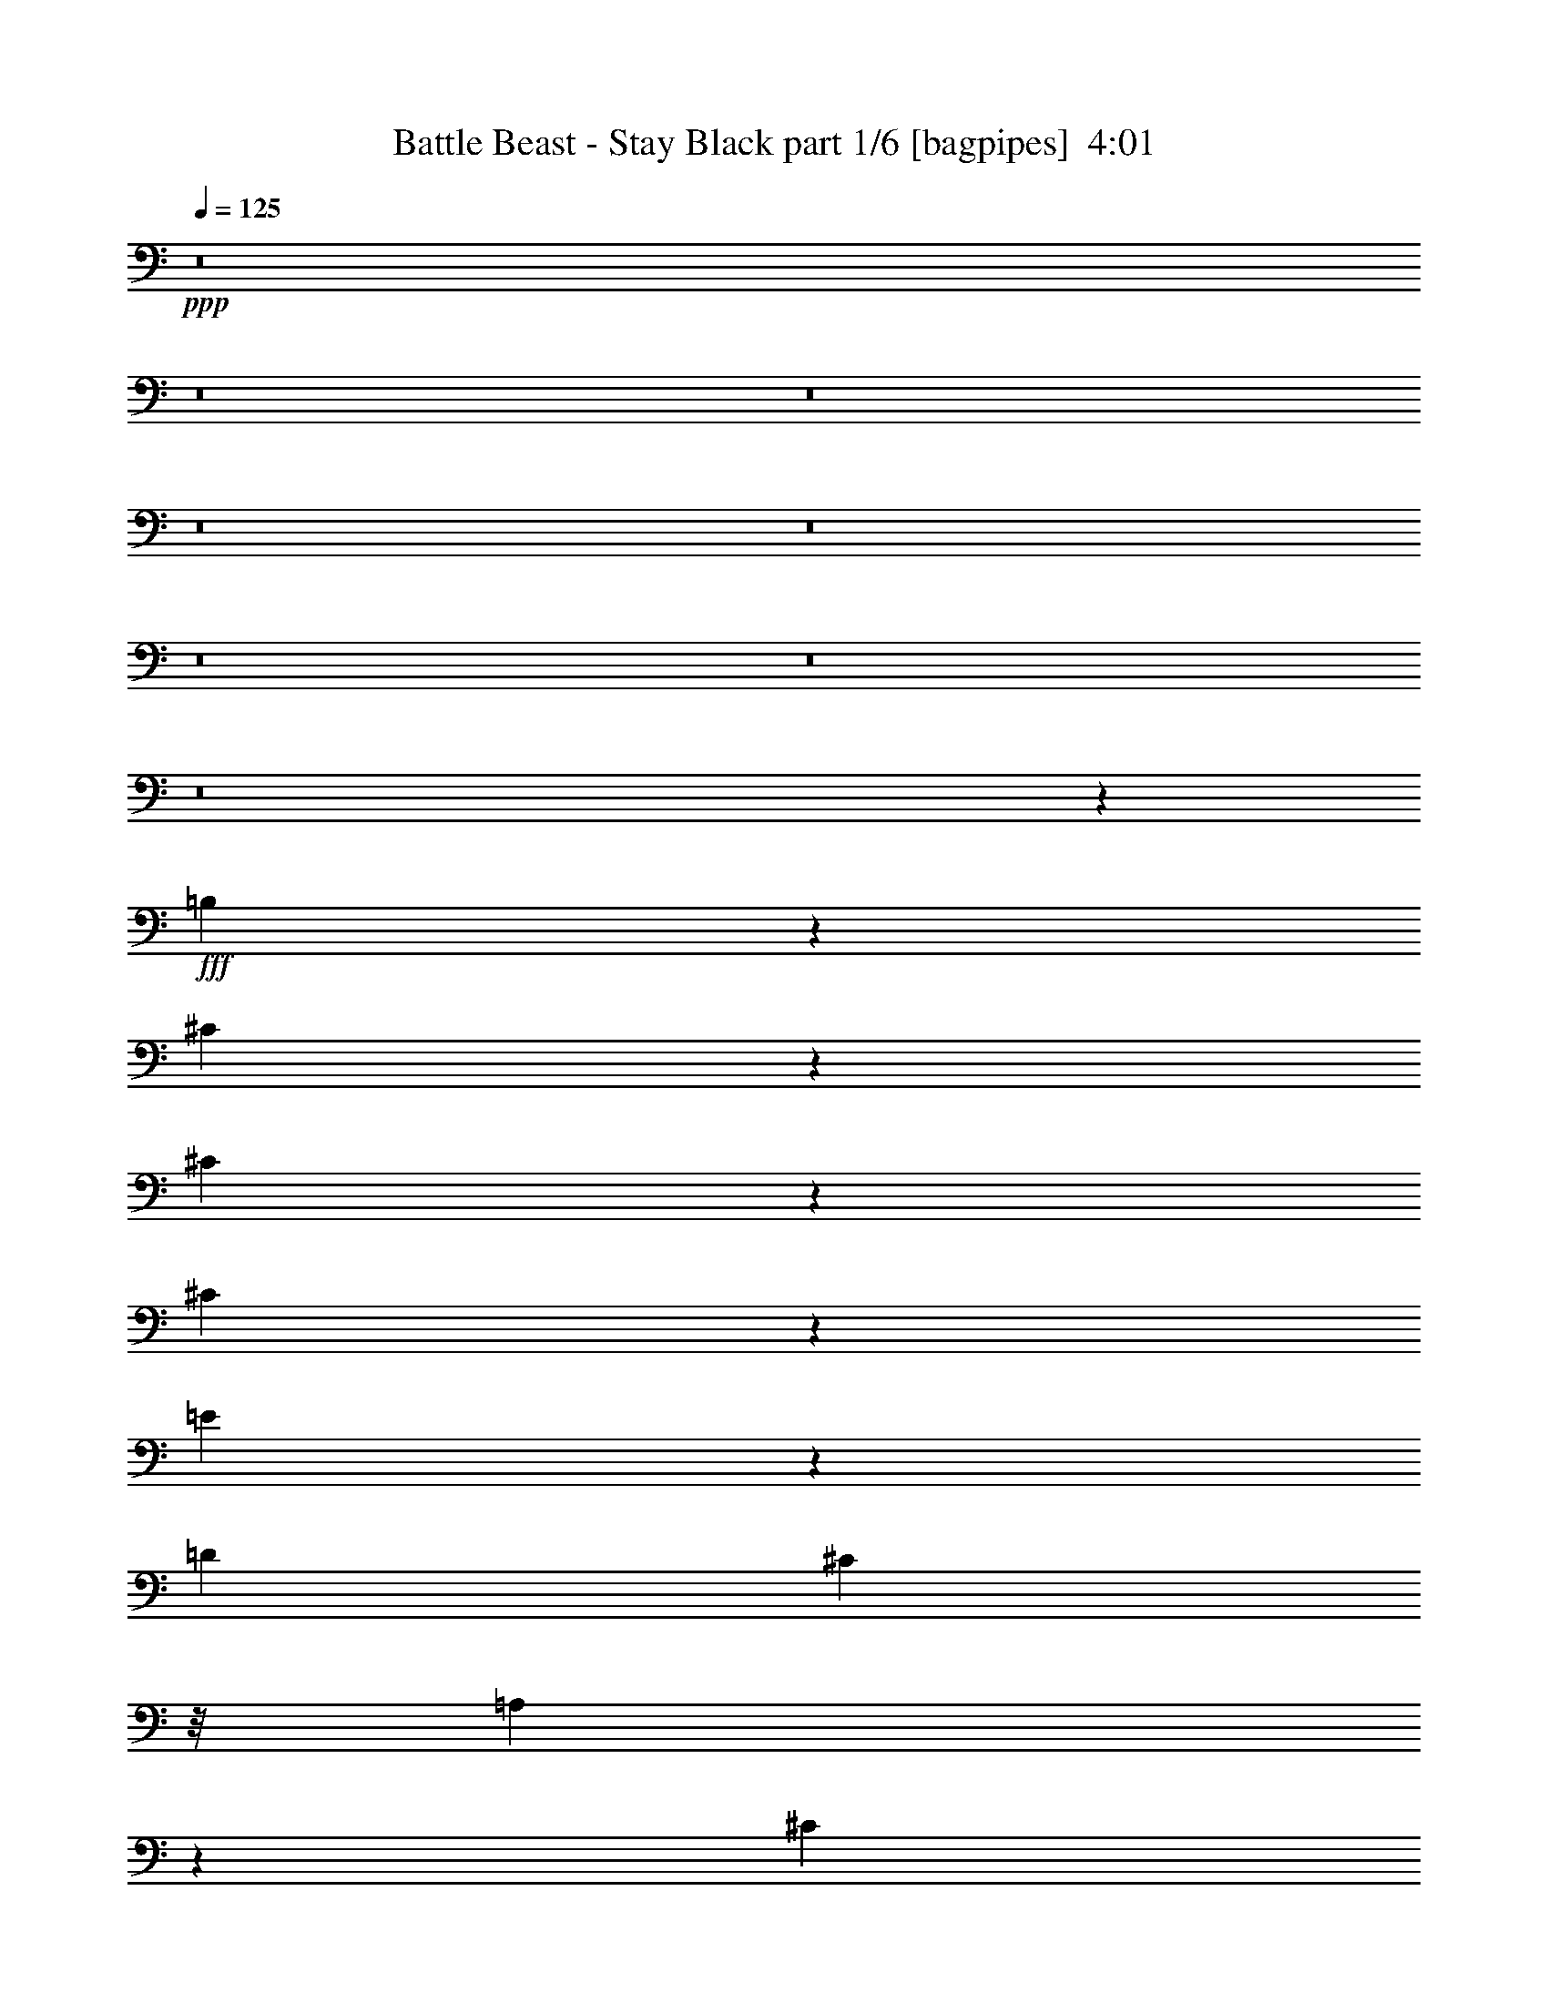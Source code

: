 % Produced with Bruzo's Transcoding Environment
% Transcribed by  Bruzo

X:1
T:  Battle Beast - Stay Black part 1/6 [bagpipes]  4:01
Z: Transcribed with BruTE 64
L: 1/4
Q: 125
K: C
+ppp+
z8
z8
z8
z8
z8
z8
z8
z8
z3371/4408
+fff+
[=B,2139/4408]
z1135/2204
[^C405/551]
z1169/4408
[^C2137/4408]
z284/551
[^C9231/8816]
z12815/26448
[=E33469/26448]
z1553/6612
[=D4409/8816]
[^C3307/8816]
z/8
[=A,10115/13224]
z389/1653
[^C26545/6612]
z145133/26448
[=A,4409/8816]
[=A,3307/8816]
z/8
[^F,3307/8816]
z/8
[^G,4409/8816]
[=A,2291/912]
z13075/13224
[^G,3307/8816]
z/8
[^G,3307/8816]
z/8
[^G,1258/1653]
z3163/13224
[=A,4409/2204]
[^F,53033/13224]
z6551/6612
[=A,4409/4408]
[^F,79463/13224]
z6563/6612
[=A,4409/4408]
[^F,5573/696]
z13085/26448
[^F4409/8816]
[^F4409/8816]
[^F4409/8816]
[^F9983/13224]
z811/3306
[^G2495/3306]
z3247/13224
[=A26507/13224]
z6587/6612
[^C4409/4408^c4409/4408]
[=A,4409/8816=A4409/8816]
[^F,19927/26448^F19927/26448]
z8
z19009/3306
[^C4409/4408^c4409/4408]
[=A,4409/8816=A4409/8816]
[^F,19831/26448^F19831/26448]
z8
z19021/3306
[^C1234/1653]
z3355/13224
[^C4409/4408]
[^C4409/4408]
[^C13169/13224]
z13343/26448
[=E13227/8816]
[=D4409/8816]
[^C4409/8816]
[=A,4409/4408]
[=B,809/3306]
z6755/26448
[^C92425/26448]
z145661/26448
[=A,4409/8816]
[=A,4859/13224]
z121/912
[^F,335/912]
z439/3306
[^G,4409/8816]
[=A,3469/1392]
z13339/13224
[^G,1211/3306]
z3539/26448
[^G,9685/26448]
z1771/13224
[^G,1225/1653]
z3427/13224
[=A,4409/2204]
[^F,52769/13224]
z6683/6612
[=A,4409/4408]
[^F,2731/456]
z6695/6612
[=A,4409/4408]
[^F,105623/13224]
z13613/26448
[^F4409/8816]
[^F4409/8816]
[^F4409/8816]
[^F9719/13224]
z877/3306
[^G2429/3306]
z3511/13224
[=A54139/26448]
z457/464
[^C4409/4408^c4409/4408]
[=A,4409/8816=A4409/8816]
[^F,3371/4408^F3371/4408]
z8
z50591/8816
[^C4409/4408^c4409/4408]
[=A,4409/8816=A4409/8816]
[^F,3355/4408^F3355/4408]
z8
z68259/8816
[^c2269/8816]
z535/2204
[^c2763/1102]
z75/152
[^c4409/4408]
[=B279/551]
z8763/8816
[=B2257/8816]
z269/1102
[=B141/551]
z2153/8816
[^c4409/8816]
[^c24269/4408]
z26415/8816
[^c2237/8816]
z543/2204
[^c2759/1102]
z2191/4408
[^c1115/4408]
z2179/8816
[^c2229/8816]
z545/2204
[=B277/551]
z2193/4408
[=e3317/4408]
z273/1102
[^d139/551]
z115/464
[^c3249/464]
z8
z8
z8
z70587/8816
[=B,4349/8816]
z4469/8816
[^C6551/8816]
z2267/8816
[^C4345/8816]
z4473/8816
[^C8751/8816]
z1119/2204
[=E1369/1102]
z2275/8816
[=D4409/8816]
[^C1617/4408]
z1175/8816
[=A,6539/8816]
z2279/8816
[^C35189/8816]
z24291/4408
[=A4409/8816]
[=A169/464]
z599/4408
[^F1605/4408]
z1199/8816
[^G4409/8816]
[=A10971/4408]
z8921/8816
[^G3201/8816]
z151/1102
[^F200/551]
z1209/8816
[=E6505/8816]
z2313/8816
[=A4409/2204]
[^F35151/8816]
z8939/8816
[=A4409/4408]
[^F52771/8816]
z6923/6612
[=A4409/4408]
[^F211987/26448]
z1609/3306
[^F4409/8816]
[^F4409/8816]
[^F4409/8816]
[^F20179/26448]
z6275/26448
[^G20173/26448]
z6281/26448
[=A53227/26448]
z26135/26448
[^C26761/26448^c26761/26448]
z79055/26448
[^C4409/4408^c4409/4408]
[=A,4409/8816=A4409/8816]
[^F,5029/6612^F5029/6612]
z8
z151883/26448
[^C4409/4408^c4409/4408]
[=A,4409/8816=A4409/8816]
[^F,5005/6612^F5005/6612]
z8
z151979/26448
[^C4409/4408]
[=A,4409/8816]
[^F,4409/8816-]
[^F,/4^c/4-]
[^c152161/26448]
z6589/13224
[^F23165/13224]
z3289/13224
[^F26465/13224]
z92567/26448
[^C4409/4408]
[=A,4409/8816]
[^F,4409/8816-]
[^F,/4^c/4-]
[^c152065/26448]
z6637/13224
[^F23117/13224]
z3337/13224
[^F26417/13224]
z4877/1392
[^C4409/4408]
[=A,4409/8816]
[^F,4409/8816-]
[^F,/4^f/4-]
[^f151969/26448]
z6685/13224
[^f23069/13224]
z3385/13224
[^f26369/13224]
z92759/26448
[^C4409/4408]
[=A,4409/8816]
[^F,4409/8816-]
[^F,/4=a/4-]
[=a5237/912]
z6733/13224
[=a26327/13224]
z23179/3306
[=A4409/8816]
[=A4409/8816]
[=A4409/8816]
[=A12919/26448]
z13535/26448
[=B12913/26448]
z13541/26448
[^c79027/26448]
z2501/1653
[^c4409/8816]
[^c4409/8816]
[^c4409/8816]
[^c12871/26448]
z13583/26448
[=d12865/26448]
z13589/26448
[=B78979/26448]
z2504/1653
[^F4409/8816=B4409/8816]
[^F4409/8816=B4409/8816]
[^F4409/8816=B4409/8816]
[^F12823/26448=B12823/26448]
z13631/26448
[^G12817/26448^c12817/26448]
z13637/26448
[=B6767/3306=e6767/3306]
z2171/2204
[^g843/1102]
z1037/4408
[=a30921/4408]
z8
z15/2

X:2
T:  Battle Beast - Stay Black part 2/6 [flute]  4:01
Z: Transcribed with BruTE 20
L: 1/4
Q: 125
K: C
+ppp+
z8
z8
z8
z8
z8
z8
z12173/4408
+pp+
[^F,30863/4408^C30863/4408]
[^C4409/4408^c4409/4408]
+fff+
[^C,3307/26448]
[=E,3307/26448]
[=A,/8]
[^C3307/26448]
+pp+
[=E4409/4408]
+fff+
[^F,3307/26448]
[=A,3307/26448]
[^C/8]
[^F3307/26448]
+pp+
[=A19841/26448]
+fff+
[^F6613/26448]
[=E130/551]
z2329/8816
+pp+
[=B13227/8816]
[=B4409/2204-]
[^F,106643/26448^C106643/26448=B106643/26448]
[=A,4409/2204=D4409/2204]
[=B,4409/2204=E4409/2204]
[^F,4409/1102^C4409/1102]
[=A,4409/2204=D4409/2204]
[=B,4409/2204=D4409/2204]
[^F,4409/1102^C4409/1102]
[=A,4409/2204=D4409/2204]
[=B,4409/2204=E4409/2204]
[^C4409/2204^F4409/2204]
[=B,4409/2204^F4409/2204]
[=A,4409/2204^F4409/2204]
[=B,4409/2204^F4409/2204]
[^C4409/2204^F4409/2204]
[=B,4409/2204^F4409/2204]
[=A,4409/2204^F4409/2204]
[=B,4409/2204^F4409/2204]
[^C4409/2204^F4409/2204]
[=B,4409/2204^F4409/2204]
[=A,4409/2204^F4409/2204]
[=B,4409/2204^F4409/2204]
[^F4409/1102=B4409/1102]
[^F4409/8816=B4409/8816]
[^F4409/8816=B4409/8816]
[^F4409/8816=B4409/8816]
[^F4409/8816=B4409/8816]
[^F6665/13224=B6665/13224]
z8
z8
z8
z19861/13224
+fff+
[^F,/8]
[^C,3307/26448]
[^F,3307/26448]
[=A,3307/26448]
[^C/8]
[=A3307/26448]
[^F3307/26448]
[^C3307/26448]
[=B,/8]
[^C3307/26448]
[^F3307/26448]
[=B3307/26448]
[=A/8]
[^F3307/26448]
[^C3307/26448]
[=A,3307/26448]
[^F,/8]
[^C,3307/26448]
[^F,3307/26448]
[^C,3307/26448]
[^F,/8]
[=A,3307/26448]
[^C3307/26448]
[=A3307/26448]
[^F/8]
[^C3307/26448]
[=B,3307/26448]
[^C3307/26448]
[^F/8]
[=B3307/26448]
[=A3307/26448]
[^F3307/26448]
[^C/8]
[=A,3307/26448]
[^F,3307/26448]
[^C,3307/26448]
[^F,/8]
[^C,3307/26448]
[^F,3307/26448]
[=A,3307/26448]
[^C/8]
[=A3307/26448]
[^F3307/26448]
[^C3307/26448]
[=B,/8]
[^C3307/26448]
[^F3307/26448]
[=B3307/26448]
[=A/8]
[^F3307/26448]
[^C3307/26448]
[=A,3307/26448]
[^F,/8]
[^C,3307/26448]
[^F,3307/26448]
[^C,3307/26448]
[^F,/8]
[=A,3307/26448]
[^C3307/26448]
[^F3307/26448]
[=A/8]
[=B3307/26448]
[=A3307/26448]
[^F3307/26448]
+pp+
[^F,4409/1102^C4409/1102=E4409/1102-]
[=A,4409/2204=D4409/2204=E4409/2204]
[=B,4409/2204=E4409/2204]
[^F,7/2-^C7/2-]
[=E,276/551-^F,276/551^C276/551]
[=E,1=A,1-=D1-]
[=D,/2=A,/2-=D/2-]
[^C,1103/2204=A,1103/2204=D1103/2204]
[=A,1=B,1=D1-]
[=B,/2=D/2-]
[=B,1103/2204-=D1103/2204]
[^F,4409/1102=B,4409/1102-^C4409/1102]
[=A,4409/2204=B,4409/2204=D4409/2204]
[=B,4409/2204=E4409/2204]
[^C4409/2204^F4409/2204]
[=B,4409/2204^F4409/2204]
[=A,4409/2204^F4409/2204]
[=B,4409/2204^F4409/2204]
[^C4409/2204^F4409/2204]
[=B,4409/2204^F4409/2204]
[=A,4409/2204^F4409/2204]
[=B,4409/2204^F4409/2204]
[^C4409/2204^F4409/2204]
[=B,4409/2204^F4409/2204]
[=A,4409/2204^F4409/2204]
[=B,4409/2204^F4409/2204]
[^F4409/1102=B4409/1102]
[^F4409/8816=B4409/8816]
[^F14053/26448=B14053/26448]
[^F4409/8816=B4409/8816]
[^F4409/8816=B4409/8816]
[^F4543/8816=B4543/8816]
z8
z8
z8
z13141/8816
[=B,4409/4408]
+fff+
[^C,3307/26448]
[^F,3307/26448]
[=A,/8]
[^C3307/26448]
+pp+
[=E4409/4408=e4409/4408]
+fff+
[^F,3307/26448]
[=A,3307/26448]
[^C/8]
[^F3307/26448]
+pp+
[=A4409/4408=a4409/4408]
+fff+
[=A,3307/26448]
[^C3307/26448]
[=E/8]
[=A3307/26448]
+pp+
[=B13227/8816=b13227/8816]
[=B4409/2204]
[^c52963/8816]
z35217/8816
+fff+
[=e4409/8816]
[=e24267/4408]
z8783/8816
[=e2237/8816]
z543/2204
[=e2759/1102]
z52881/8816
[=e4409/2204]
[=a4409/1102]
+pp+
[^C,4409/4408=A,4409/4408]
[^C,4409/8816^F,4409/8816]
[^C,4409/4408=A,4409/4408]
[^C,4409/8816^F,4409/8816]
[^C,4409/8816=A,4409/8816]
[^F4409/4408^f4409/4408]
[^F4409/8816]
+fff+
[^C3307/26448]
[=C3307/26448]
[^C/8]
[=C3307/26448]
[=A,3307/13224]
[^F,6613/26448]
+pp+
[=A,4409/8816]
[^F13227/8816^f13227/8816]
+fff+
[=B,3307/13224]
[^F1171/6612]
[=E643/4408]
[^C4685/26448]
[=B,6613/26448]
[^F4685/26448]
[=E643/4408]
[^C1171/6612]
[=B,3307/13224]
[^F1171/6612]
[=E643/4408]
[^C4685/26448]
[=B,6613/26448]
[^F4685/26448]
[=E643/4408]
[^C1171/6612]
[=B,3307/13224]
[^F/8]
[=E3307/26448]
[^C3307/26448]
[^F3307/26448]
[=E/8]
[^C3307/26448]
+pp+
[=B,1-=E1]
[=B,8959/13224=E8959/13224]
+fff+
[=A,4271/13224]
+ppp+
[=B,4409/8816]
+fff+
[=A,3307/13224]
[=A6613/26448]
+pp+
[=E,4409/4408^G4409/4408]
[=A,4409/4408]
[=E4409/4408]
+fff+
[=A,3307/26448]
[=B,3307/26448]
[^C/8]
[^C3307/26448]
[=E3307/26448]
[=E3307/26448]
[^F/8]
[^F3307/26448]
+pp+
[=A4409/4408]
+fff+
[=A3307/26448]
[^G3307/26448]
[^F/8]
[=E3307/26448]
[^D3307/26448]
[=E3307/26448]
[=A/8]
[^G3307/26448]
[^F3307/26448]
[=E3307/26448]
[^D/8]
[=E3307/26448]
[^G3307/26448]
[^F3307/26448]
[=E/8]
[=A,3307/26448]
[^C3307/26448]
[=E3307/26448]
[=G/8]
[^F3307/26448]
[=E3307/26448]
[^C3307/26448]
[=A,/8]
[^C3307/26448]
[^F3307/26448]
[=E3307/26448]
[^C/8]
[=B,3307/26448]
[=A,3307/26448]
[=B,3307/26448]
[^C/8]
[=E3307/26448]
[^C3307/26448]
[=B,3307/26448]
[=A,/8]
[=B,3307/26448]
[=D3307/26448]
[^C3307/26448]
[=B,/8]
[=A,3307/26448]
[^G,3307/26448]
[=D3307/26448]
[^C/8]
[=B,3307/26448]
[=E,3307/26448]
[^G,3307/26448]
[^F,/8]
[^F,3307/26448]
[^G,3307/26448]
[=A,3307/26448]
[=B,/8]
[^C3307/26448]
[=D3307/26448]
[=E3307/26448]
[^F/8]
[=E3307/26448]
[=D3307/26448]
[^C3307/26448]
[=D/8]
[=E3307/26448]
[^F3307/26448]
[=E3307/26448]
[=D/8]
[^C3307/26448]
[=B,3307/26448]
[^G,3307/26448]
[=A,/8]
[=B,3307/26448]
[=D3307/26448]
[=E3307/26448]
[^F/8]
[=G3307/26448]
[=A3307/26448]
[=G3307/26448]
[^F/8]
[=E3307/26448]
[=D3307/26448]
[^F3307/26448]
[=G/8]
[=A3307/26448]
[=G3307/26448]
[^F3307/26448]
[=E/8]
[=D3307/26448]
[^C3307/26448]
[=B,3307/26448]
[=A,/8]
[^G,3307/26448]
[=B,3307/26448]
[^C3307/26448]
[=E/8]
[=D3307/26448]
[^C3307/26448]
[=B,3307/26448]
[=A,/8]
[^G,3307/26448]
+pp+
[^F,4409/1102^C4409/1102]
[=A,4409/2204=D4409/2204]
[=B,4409/2204=E4409/2204]
[^F,7/2-^C7/2-]
[^F,276/551^C276/551=D276/551]
[=A,1-=D1-]
+fff+
[=A,3/16-^C3/16=D3/16]
[=A,3/16-=D3/16-]
+pp+
[=A,2757/4408^C2757/4408=D2757/4408]
[=A,1=B,1=D1-]
[=B,/2=D/2-]
[=B,1103/2204-=D1103/2204]
[^F,1-=B,1^C1-]
[^F,/2-^C/2=D/2]
[^F,1-^C1-]
[^F,/2-=B,/2^C/2-]
[^F,/2-=A,/2^C/2-]
[^F,276/551=B,276/551-^C276/551]
[=A,3/2=B,3/2=D3/2-]
+fff+
[=A,3/16-=D3/16-]
[=A,3/16=B,3/16=D3/16-]
[=A,553/4408=D553/4408]
+pp+
[^G,/2=B,/2-=E/2-]
[^F,/2=B,/2-=E/2-]
[=E,2205/2204-=B,2205/2204=E2205/2204]
[=E,4409/2204-^C4409/2204^F4409/2204]
[=E,4409/2204-=B,4409/2204^F4409/2204]
[=E,4409/2204-=A,4409/2204^F4409/2204]
[=E,4409/2204-=B,4409/2204^F4409/2204]
[=E,4409/2204-^C4409/2204^F4409/2204]
[=E,4409/2204=B,4409/2204^F4409/2204]
[=A,4409/2204^F4409/2204]
[=B,53735/26448^F53735/26448]
[^C4409/2204^F4409/2204]
[=B,4409/2204^F4409/2204]
[=A,4409/2204^F4409/2204]
[=B,4409/2204^F4409/2204]
[^F4409/1102=B4409/1102]
[^F4409/8816=B4409/8816]
[^F4409/8816=B4409/8816]
[^F4409/8816=B4409/8816]
[^F4409/8816=B4409/8816]
[^F467/912=B467/912]
z8
z8
z8
z145325/26448
+fff+
[=A,3541/26448]
[=B,3541/26448]
[=C4367/26448]
[^C3541/26448]
[=E3541/26448]
[=D91/551]
[^C3541/26448]
[=C3541/26448]
[^C3541/26448]
[=E4367/26448]
[=D3541/26448]
[^C3541/26448]
[=C91/551]
[=B,3541/26448]
[=A,3541/26448]
[=B,3541/26448]
[=C91/551]
[=B,3541/26448]
[^C3541/26448]
[=E4367/26448]
[=D3541/26448]
[^C3541/26448]
[=B,3541/26448]
[^C91/551]
[=D3541/26448]
[=E3541/26448]
[=D4367/26448]
[^C1199/8816]
[=B,3541/26448]
[=A,3541/26448]
[^G,4367/26448]
[=A,3541/26448]
[=B,3541/26448]
[^C91/551]
[=D3541/26448]
[=E3541/26448]
[^F3541/26448]
[^G4367/26448]
[=A3541/26448]
[^G3541/26448]
[^F91/551]
[=E3541/26448]
[^G3541/26448]
[^F3541/26448]
[=E91/551]
[=D3541/26448]
[^C3541/26448]
[=B,4367/26448]
[=A,3583/26448]
[^G,/8^c/8-]
[=D/8^c/8-]
[^C3/16^c3/16-]
[=B,/8^c/8-]
[=A,/8^c/8-]
[^G,3/16^c3/16-]
[^F,69/551^c69/551]
[=E,5/16=A5/16-]
[^F,827/4408-=A827/4408]
[^F,10055/13224-^F10055/13224]
+pp+
[^F,3275/4408]
z8
z132239/26448
+fff+
[^c4409/4408]
[=A4409/8816]
[^F4957/6612]
z47951/6612
+pp+
[=E4409/4408]
[=E4409/4408^F4409/4408]
[=E4409/4408^F4409/4408]
[=E30863/8816-^F30863/8816-]
+fff+
[=E4409/4408^F4409/4408^c4409/4408]
[=A4409/8816]
[^F4933/6612]
z8
z152267/26448
[^c4409/4408]
[=A4409/8816]
[^F4909/6612]
z8
z178817/26448
+pp+
[^F,4409/1102=A,4409/1102=D4409/1102]
[^G,4409/1102=B,4409/1102=E4409/1102]
[^F,4409/1102=A,4409/1102^C4409/1102]
[^G,4409/1102=B,4409/1102=E4409/1102]
[=B,4409/1102=D4409/1102^F4409/1102]
[=B,14053/26448=E14053/26448^G14053/26448]
[=B,4409/8816=E4409/8816^G4409/8816]
[=B,4409/8816=E4409/8816^G4409/8816]
[=B,4409/8816=E4409/8816^G4409/8816]
[=B,2271/4408=E2271/4408^G2271/4408]
z9887/2204
[=A13227/8816=a13227/8816]
+fff+
[^F643/4408]
[=G4685/26448]
[^F1171/6612]
+ppp+
[=E4409/8816]
+pp+
[^F13227/8816]
[=E4409/8816]
[^F13227/8816]
[=E4409/8816]
[^F13227/8816]
[=E4409/8816]
[^F13227/8816]
[=E4409/8816]
[^F13227/8816]
[=E4409/8816]
[^F4507/8816]
z13/2

X:3
T:  Battle Beast - Stay Black part 3/6 [horn]  4:01
Z: Transcribed with BruTE 50
L: 1/4
Q: 125
K: C
+ppp+
z2205/8816
+ff+
[=E,/8]
z827/6612
[=E,/8]
z3307/26448
[=A19841/26448=e19841/26448]
[=G6613/26448=d6613/26448]
[=E4409/8816=A4409/8816]
[^C4409/8816^F4409/8816]
[^F,/8]
z3307/8816
[^F,/8]
z3307/8816
[^C4409/8816^F4409/8816]
[^F,/8]
z3307/8816
[^F,/8]
z3307/8816
[^F,/8]
z3307/8816
[=B,4409/8816=E4409/8816]
[^F,/8]
z3307/8816
[=B,4409/8816=E4409/8816]
[^C4409/4408^F4409/4408]
[^F,/8]
z3307/8816
[^F,/8]
z827/6612
[^F,/8]
z3307/26448
[^F,/8]
z3307/8816
[^F,/8]
z3307/8816
[=E4409/8816=A4409/8816]
[^C4409/8816^F4409/8816]
[^F,/8]
z3307/8816
[^C4409/8816^F4409/8816]
[=B,4409/8816=E4409/8816]
[^F,/8]
z3307/8816
[=E4409/8816=A4409/8816]
[^F,/8]
z3307/8816
[=B,4409/8816=E4409/8816]
[^F,/8]
z3307/8816
[^F4409/8816=B4409/8816]
[^F4409/4408=B4409/4408]
[=B4409/4408=b4409/4408]
[=E4409/8816=A4409/8816]
[^C4409/8816^F4409/8816]
[^F,/8]
z3307/8816
[^F,/8]
z3307/8816
[^C4409/8816^F4409/8816]
[^F,/8]
z3307/8816
[^F,/8]
z3307/8816
[^F,/8]
z3307/8816
[=B,4409/8816=E4409/8816]
[^F,/8]
z3307/8816
[=B,4409/8816=E4409/8816]
[^C4409/4408^F4409/4408]
[^F,/8]
z3307/8816
[^F,/8]
z827/6612
[^F,/8]
z3307/26448
[^F,/8]
z3307/8816
[^F,/8]
z3307/8816
[=E4409/8816=A4409/8816]
[^C4409/8816^F4409/8816]
[^F,/8]
z3307/8816
[^C4409/8816^F4409/8816]
[=B,4409/8816=E4409/8816]
[^F,/8]
z3307/8816
[=E4409/8816=A4409/8816]
[^F,/8]
z3307/8816
[=B,4409/8816=E4409/8816]
[^F,/8]
z3307/8816
[^F4409/8816=B4409/8816]
[^F4409/4408=B4409/4408]
[^c4409/4408]
[=E4409/8816=A4409/8816]
[^C4409/8816^F4409/8816]
[^F,/8]
z3307/8816
[^F,/8]
z3307/8816
[^C4409/8816^F4409/8816]
[^F,/8]
z3307/8816
[^F,/8]
z3307/8816
[^F,/8]
z3307/8816
[=B,4409/8816=E4409/8816]
[^F,/8]
z3307/8816
[=B,4409/8816=E4409/8816]
[^C4409/4408^F4409/4408]
[^F,/8]
z3307/8816
[^F,/8]
z827/6612
[^F,/8]
z3307/26448
[^F,/8]
z3307/8816
[^F,/8]
z3307/8816
[=E4409/8816=A4409/8816]
[^C4409/8816^F4409/8816]
[^F,/8]
z3307/8816
[^C4409/8816^F4409/8816]
[=B,4409/8816=E4409/8816]
[^F,/8]
z3307/8816
[=E4409/8816=A4409/8816]
[^F,/8]
z3307/8816
[=B,4409/8816=E4409/8816]
[^F,/8]
z3307/8816
[^F4409/8816=B4409/8816]
[^F4409/4408=B4409/4408]
[=B4409/4408=b4409/4408]
[=E4409/8816=A4409/8816]
[^C4409/8816^F4409/8816]
[^F,/8]
z3307/8816
[^F,/8]
z3307/8816
[^C4409/8816^F4409/8816]
[^F,/8]
z3307/8816
[^F,/8]
z3307/8816
[^F,/8]
z3307/8816
[=B,4409/8816=E4409/8816]
[^F,/8]
z3307/8816
[=B,4409/8816=E4409/8816]
[^C4409/4408^F4409/4408]
[^F,/8]
z3307/8816
[^F,/8]
z827/6612
[^F,/8]
z3307/26448
[^F,769/4408]
z99/304
[^F,53/304]
z359/1102
[=E4409/8816=A4409/8816]
[^C4409/8816^F4409/8816]
[^F,767/4408]
z2875/8816
[^C4409/8816^F4409/8816]
[=B,4409/8816=E4409/8816]
[^F,1531/8816]
z1439/4408
[=E4285/8816=A4285/8816]
z4533/8816
[=B,4283/8816=E4283/8816]
z4535/8816
[^F4409/8816=B4409/8816]
[^F4409/4408=B4409/4408]
[=A,4409/4408=E4409/4408=A4409/4408]
[^F,8-^C8-^F8-]
[^F,/8^C/8^F/8]
z69845/8816
z105649/13224
[^F4409/8816]
[=A4409/8816]
[^f4409/8816]
[^c6613/26448]
[^c3307/13224]
[=E4409/8816]
[=B4409/8816]
[^f4409/8816]
[=D4409/4408]
[=A4409/8816]
[^f4409/8816]
[=e4409/4408]
[=B4409/8816]
[^f4409/8816]
[=B6613/26448]
[=B3307/13224]
[^F4409/8816]
[=A4409/8816]
[^f4409/8816]
[^c6613/26448]
[^c3307/13224]
[=E4409/8816]
[=B4409/8816]
[^f4409/8816]
[=D4409/4408]
[=A4409/8816]
[^f4409/8816]
[=e4409/4408]
[=B4409/8816]
[^f4409/8816]
[=B6613/26448]
[=B3307/13224]
[^F4409/8816]
[=A4409/8816]
[^f4409/8816]
[^c6613/26448]
[^c3307/13224]
[=E4409/8816]
[=B4409/8816]
[^f4409/8816]
[=D4409/4408]
[=A4409/8816]
[^f4409/8816]
[=e4409/4408]
[=B4409/8816]
[^f4409/8816]
[=B4409/8816]
[^F4409/1102=B4409/1102=d4409/1102^f4409/1102]
[=B,4409/8816=E4409/8816=B4409/8816=e4409/8816]
[=B,4409/8816=E4409/8816=B4409/8816=e4409/8816]
[=B,4409/8816=E4409/8816=B4409/8816=e4409/8816]
[=B,4409/8816=E4409/8816=B4409/8816=e4409/8816]
[=B,6665/13224=E6665/13224=B6665/13224=e6665/13224]
z19789/13224
[=E4409/8816=A4409/8816]
[^C4409/8816^F4409/8816]
[^F,1697/13224]
z9833/26448
[^F,3391/26448]
z2459/6612
[^C4409/8816^F4409/8816]
[^F,3385/26448]
z259/696
[^F,89/696]
z9845/26448
[^F,3379/26448]
z1231/3306
[=B,4409/8816=E4409/8816]
[^F,3373/26448]
z4927/13224
[=B,4409/8816=E4409/8816]
[^C4409/4408^F4409/4408]
[^F,3361/26448]
z4933/13224
[^F,3307/26448]
z/8
[^F,827/6612]
z/8
[^F,3355/26448]
z617/1653
[^F,419/3306]
z9875/26448
[=E4409/8816=A4409/8816]
[^C4409/8816^F4409/8816]
[^F,3343/26448]
z2471/6612
[^C4409/8816^F4409/8816]
[=B,4409/8816=E4409/8816]
[^F,1667/13224]
z9893/26448
[=E4409/8816=A4409/8816]
[^F,208/1653]
z521/1392
[=B,4409/8816=E4409/8816]
[^F,1661/13224]
z9905/26448
[^F4409/8816=B4409/8816]
[^F4409/4408=B4409/4408]
[=B4409/4408=b4409/4408]
[=E4409/8816=A4409/8816]
[^C4409/8816^F4409/8816]
[^F,/8]
z3307/8816
[^F,/8]
z3307/8816
[^C4409/8816^F4409/8816]
[^F,/8]
z3307/8816
[^F,/8]
z3307/8816
[^F,/8]
z3307/8816
[=B,4409/8816=E4409/8816]
[^F,/8]
z3307/8816
[=B,4409/8816=E4409/8816]
[^C4409/4408^F4409/4408]
[^F,/8]
z3307/8816
[^F,/8]
z3307/26448
[^F,/8]
z827/6612
[^F,/8]
z3307/8816
[^F,/8]
z3307/8816
[=E4409/8816=A4409/8816]
[^C4409/8816^F4409/8816]
[^F,/8]
z3307/8816
[^C4409/8816^F4409/8816]
[=B,4409/8816=E4409/8816]
[^F,/8]
z3307/8816
[=E13153/26448=A13153/26448]
z13301/26448
[=B,13147/26448=E13147/26448]
z13307/26448
[^F4409/8816=B4409/8816]
[^F4409/4408=B4409/4408]
[=E4409/4408=A4409/4408=e4409/4408]
[^F,105743/13224^C105743/13224^F105743/13224]
z8
z105913/13224
[^F4409/8816]
[=A4409/8816]
[^f4409/8816]
[^c6613/26448]
[^c3307/13224]
[=E4409/8816]
[=B4409/8816]
[^f4409/8816]
[=D4409/4408]
[=A4409/8816]
[^f4409/8816]
[=e4409/4408]
[=B4409/8816]
[^f4409/8816]
[=B6613/26448]
[=B3307/13224]
[^F4409/8816]
[=A4409/8816]
[^f4409/8816]
[^c6613/26448]
[^c3307/13224]
[=E4409/8816]
[=B4409/8816]
[^f4409/8816]
[=D4409/4408]
[=A4409/8816]
[^f4409/8816]
[=e4409/4408]
[=B4409/8816]
[^f4409/8816]
[=B6613/26448]
[=B3307/13224]
[^F4409/8816]
[=A4409/8816]
[^f4409/8816]
[^c6613/26448]
[^c3307/13224]
[=E4409/8816]
[=B4409/8816]
[^f4409/8816]
[=D4409/4408]
[=A4409/8816]
[^f4409/8816]
[=e4409/4408]
[=B4409/8816]
[^f4409/8816]
[=B4409/8816]
[^F4409/1102=B4409/1102=d4409/1102^f4409/1102]
[=B,4409/8816=E4409/8816=B4409/8816=e4409/8816]
[=B,14053/26448=E14053/26448=B14053/26448=e14053/26448]
[=B,4409/8816=E4409/8816=B4409/8816=e4409/8816]
[=B,4409/8816=E4409/8816=B4409/8816=e4409/8816]
[=B,4543/8816=E4543/8816=B4543/8816=e4543/8816]
z13093/8816
[=E4409/8816=A4409/8816]
[^C4409/8816^F4409/8816]
[^F,1231/8816]
z1589/4408
[^F,615/4408]
z3179/8816
[^C4409/8816^F4409/8816]
[^F,307/2204]
z3181/8816
[^F,1227/8816]
z1591/4408
[^F,613/4408]
z3183/8816
[=B,4409/8816=E4409/8816]
[^F,153/1102]
z3185/8816
[=B,4409/8816=E4409/8816]
[^C4409/4408^F4409/4408]
[^F,305/2204]
z3189/8816
[^F,827/6612]
z/8
[^F,3307/26448]
z/8
[^F,21/152]
z3191/8816
[^F,1217/8816]
z21/58
[=E4409/8816=A4409/8816]
[^C4409/8816^F4409/8816]
[^F,607/4408]
z3195/8816
[^C4409/8816^F4409/8816]
[=B,4409/8816=E4409/8816]
[^F,1211/8816]
z1599/4408
[=E4409/8816=A4409/8816]
[^F,1209/8816]
z200/551
[=B,4409/8816=E4409/8816]
[^F,1207/8816]
z1601/4408
[^F4409/8816=B4409/8816]
[^F4409/4408=B4409/4408]
[=B4409/4408=b4409/4408]
[=E4409/8816=A4409/8816]
[^C4409/8816^F4409/8816]
[^F,1199/8816]
z1605/4408
[^F,599/4408]
z169/464
[^C4409/8816^F4409/8816]
[^F,299/2204]
z3213/8816
[^F,1195/8816]
z1607/4408
[^F,597/4408]
z3215/8816
[=B,4409/8816=E4409/8816]
[^F,149/1102]
z3217/8816
[=B,4409/8816=E4409/8816]
[^C4409/4408^F4409/4408]
[^F,297/2204]
z3221/8816
[^F,827/6612]
z/8
[^F,3307/26448]
z/8
[^F,593/4408]
z3223/8816
[^F,1185/8816]
z403/1102
[=E4409/8816=A4409/8816]
[^C4409/8816^F4409/8816]
[^F,591/4408]
z3227/8816
[^C4409/8816^F4409/8816]
[=B,4409/8816=E4409/8816]
[^F,1179/8816]
z85/232
[=E59/116=A59/116]
z2167/4408
[=B,2241/4408=E2241/4408]
z271/551
[^F4409/8816=B4409/8816]
[^F4409/4408=B4409/4408]
[=G4409/4408=c4409/4408]
[^C30863/8816^G30863/8816^c30863/8816]
[=E4409/2204=B4409/2204=e4409/2204]
[=B,22045/8816^F22045/8816=B22045/8816]
[^C30863/8816^G30863/8816^c30863/8816]
[=E4409/2204=B4409/2204=e4409/2204]
[=B,4409/4408^F4409/4408=B4409/4408]
[=B,15/116]
z3269/8816
[=B,1139/8816]
z1635/4408
[=B,569/4408]
z3271/8816
[^C30863/8816^G30863/8816^c30863/8816]
[=E4409/2204=B4409/2204=e4409/2204]
[=B,22045/8816^F22045/8816=B22045/8816]
[^C30863/8816^G30863/8816^c30863/8816]
[=E4409/2204=B4409/2204=e4409/2204]
[=B,4409/4408^F4409/4408=B4409/4408]
[=B,277/2204]
z3301/8816
[=B,1107/8816]
z1651/4408
[=B,553/4408]
z3303/8816
[^F,30863/8816^C30863/8816^F30863/8816]
[=A,4409/2204=E4409/2204=A4409/2204]
[=E,22045/8816=B,22045/8816=E22045/8816]
[^F,30863/8816^C30863/8816^F30863/8816]
[=A,4409/2204=E4409/2204=A4409/2204]
[=E,4409/4408=B,4409/4408=E4409/4408]
[=E,/8]
z3307/8816
[=E,/8]
z3307/8816
[=E,/8]
z3307/8816
[^F,30863/8816^C30863/8816^F30863/8816]
[=A,4409/2204=E4409/2204=A4409/2204]
[=E,22045/8816=B,22045/8816=E22045/8816]
[^F,30863/8816^C30863/8816^F30863/8816]
[=A,4409/2204=E4409/2204=A4409/2204]
[=E,4409/4408=B,4409/4408=E4409/4408]
[=E,/8]
z3307/8816
[=E,/8]
z3307/8816
[=E,/8]
z3307/8816
[^F,70467/8816^C70467/8816^F70467/8816]
z8
z70637/8816
[^F4409/8816]
[=A4409/8816]
[^f4409/8816]
[^c3307/13224]
[^c6613/26448]
[=E4409/8816]
[=B4409/8816]
[^f4409/8816]
[=D4409/4408]
[=A4409/8816]
[^f4409/8816]
[=e4409/4408]
[=B4409/8816]
[^f4409/8816]
[=B3307/13224]
[=B6613/26448]
[^F4409/8816]
[=A4409/8816]
[^f4409/8816]
[^c3307/13224]
[^c6613/26448]
[=E4409/8816]
[=B4409/8816]
[^f4409/8816]
[=D4409/4408]
[=A4409/8816]
[^f4409/8816]
[=e27281/26448]
[=B4409/8816]
[^f4409/8816]
[=B6613/26448]
[=B3307/13224]
[^F4409/8816]
[=A4409/8816]
[^f4409/8816]
[^c6613/26448]
[^c3307/13224]
[=E4409/8816]
[=B4409/8816]
[^f4409/8816]
[=D4409/4408]
[=A4409/8816]
[^f4409/8816]
[=e4409/4408]
[=B4409/8816]
[^f4409/8816]
[=B4409/8816]
[^F4409/1102=B4409/1102=d4409/1102^f4409/1102]
[=B,4409/8816=E4409/8816=B4409/8816=e4409/8816]
[=B,4409/8816=E4409/8816=B4409/8816=e4409/8816]
[=B,4409/8816=E4409/8816=B4409/8816=e4409/8816]
[=B,4409/8816=E4409/8816=B4409/8816=e4409/8816]
[=B,467/912=E467/912=B467/912=e467/912]
z145181/26448
[=E4409/8816=A4409/8816]
[^C4409/8816^F4409/8816]
[^F,3583/26448]
z2411/6612
[^F,895/6612]
z9647/26448
[^C4409/8816^F4409/8816]
[^F,1787/13224]
z9653/26448
[^F,3571/26448]
z1207/3306
[^F,223/1653]
z9659/26448
[=B,4409/8816=E4409/8816]
[^F,1781/13224]
z9665/26448
[=B,4409/8816=E4409/8816]
[^C4409/4408^F4409/4408]
[^F,1775/13224]
z9677/26448
[^F,3307/26448]
z/8
[^F,827/6612]
z/8
[^F,443/3306]
z9683/26448
[^F,3541/26448]
z167/456
[=E4409/8816=A4409/8816]
[^C4409/8816^F4409/8816]
[^F,883/6612]
z9695/26448
[^C4409/8816^F4409/8816]
[=B,4409/8816=E4409/8816]
[^F,3523/26448]
z1213/3306
[=E4409/8816=A4409/8816]
[^F,3517/26448]
z4855/13224
[=B,4409/8816=E4409/8816]
[^F,3511/26448]
z2429/6612
[^F4409/8816=B4409/8816]
[^F4409/4408=B4409/4408]
[=B4409/4408=b4409/4408]
[=E4409/8816=A4409/8816]
[^C4409/8816^F4409/8816]
[^F,3487/26448]
z2435/6612
[^F,871/6612]
z9743/26448
[^C4409/8816^F4409/8816]
[^F,1739/13224]
z9749/26448
[^F,3475/26448]
z1219/3306
[^F,217/1653]
z9755/26448
[=B,4409/8816=E4409/8816]
[^F,1733/13224]
z9761/26448
[=B,4409/8816=E4409/8816]
[^C4409/4408^F4409/4408]
[^F,1727/13224]
z337/912
[^F,3307/26448]
z/8
[^F,827/6612]
z/8
[^F,431/3306]
z9779/26448
[^F,3445/26448]
z4891/13224
[=E4409/8816=A4409/8816]
[^C4409/8816^F4409/8816]
[^F,859/6612]
z9791/26448
[^C4409/8816^F4409/8816]
[=B,4409/8816=E4409/8816]
[^F,3427/26448]
z1225/3306
[=E6671/13224=A6671/13224]
z1639/3306
[=B,1667/3306=E1667/3306]
z6559/13224
[^F4409/8816=B4409/8816]
[^F4409/4408=B4409/4408]
[=B4409/4408=b4409/4408]
[=E4409/8816=A4409/8816]
[^C4409/8816^F4409/8816]
[^F,3391/26448]
z2459/6612
[^F,847/6612]
z9839/26448
[^C4409/8816^F4409/8816]
[^F,89/696]
z9845/26448
[^F,3379/26448]
z1231/3306
[^F,211/1653]
z9851/26448
[=B,4409/8816=E4409/8816]
[^F,1685/13224]
z9857/26448
[=B,4409/8816=E4409/8816]
[^C4409/4408^F4409/4408]
[^F,1679/13224]
z9869/26448
[^F,3307/26448]
z/8
[^F,827/6612]
z/8
[^F,419/3306]
z9875/26448
[^F,3349/26448]
z4939/13224
[=E4409/8816=A4409/8816]
[^C4409/8816^F4409/8816]
[^F,835/6612]
z9887/26448
[^C4409/8816^F4409/8816]
[=B,4409/8816=E4409/8816]
[^F,3331/26448]
z1237/3306
[=E4409/8816=A4409/8816]
[^F,175/1392]
z4951/13224
[=B,4409/8816=E4409/8816]
[^F,3319/26448]
z2477/6612
[^F4409/8816=B4409/8816]
[^F4409/4408=B4409/4408]
[=B4409/4408=b4409/4408]
[=E4409/8816=A4409/8816]
[^C4409/8816^F4409/8816]
[^F,/8]
z3307/8816
[^F,/8]
z3307/8816
[^C4409/8816^F4409/8816]
[^F,/8]
z3307/8816
[^F,/8]
z3307/8816
[^F,/8]
z3307/8816
[=B,4409/8816=E4409/8816]
[^F,/8]
z3307/8816
[=B,4409/8816=E4409/8816]
[^C4409/4408^F4409/4408]
[^F,/8]
z3307/8816
[^F,/8]
z3307/26448
[^F,/8]
z827/6612
[^F,/8]
z3307/8816
[^F,/8]
z3307/8816
[=E4409/8816=A4409/8816]
[^C4409/8816^F4409/8816]
[^F,/8]
z3307/8816
[^C4409/8816^F4409/8816]
[=B,4409/8816=E4409/8816]
[^F,/8]
z3307/8816
[=E6575/13224=A6575/13224]
z1663/3306
[=B,1643/3306=E1643/3306]
z6655/13224
[^F4409/8816=B4409/8816]
[^F4409/4408=B4409/4408]
[=B4409/4408=b4409/4408]
[=E4409/8816=A4409/8816]
[^C4409/8816^F4409/8816]
[^F,/8]
z3307/8816
[^F,/8]
z3307/8816
[^C4409/8816^F4409/8816]
[^F,/8]
z3307/8816
[^F,/8]
z3307/8816
[^F,/8]
z3307/8816
[=B,4409/8816=E4409/8816]
[^F,/8]
z3307/8816
[=B,4409/8816=E4409/8816]
[^C4409/4408^F4409/4408]
[^F,/8]
z3307/8816
[^F,/8]
z3307/26448
[^F,/8]
z827/6612
[^F,/8]
z3307/8816
[^F,/8]
z3307/8816
[=E4409/8816=A4409/8816]
[^C4409/8816^F4409/8816]
[^F,/8]
z3307/8816
[^C4409/8816^F4409/8816]
[=B,4409/8816=E4409/8816]
[^F,/8]
z3307/8816
[=E4409/8816=A4409/8816]
[^F,/8]
z3307/8816
[=B,4409/8816=E4409/8816]
[^F,/8]
z3307/8816
[^F4409/8816=B4409/8816]
[^F4409/4408=B4409/4408]
[=B4409/4408=b4409/4408]
[=E4409/8816=A4409/8816]
[^C4409/8816^F4409/8816]
[^F,/8]
z3307/8816
[^F,/8]
z3307/8816
[^C4409/8816^F4409/8816]
[^F,/8]
z3307/8816
[^F,/8]
z3307/8816
[^F,/8]
z3307/8816
[=B,4409/8816=E4409/8816]
[^F,/8]
z3307/8816
[=B,4409/8816=E4409/8816]
[^C4409/4408^F4409/4408]
[^F,/8]
z3307/8816
[^F,/8]
z3307/26448
[^F,/8]
z827/6612
[^F,/8]
z3307/8816
[^F,/8]
z3307/8816
[=E4409/8816=A4409/8816]
[^C4409/8816^F4409/8816]
[^F,/8]
z3307/8816
[^C4409/8816^F4409/8816]
[=B,4409/8816=E4409/8816]
[^F,/8]
z3307/26448
[^F,/8]
z827/6612
[=E341/696=A341/696]
z1687/3306
[=B,1619/3306=E1619/3306]
z6751/13224
[^F4409/8816=B4409/8816]
[^F4409/4408=B4409/4408]
[^G4409/4408^c4409/4408]
[=D4409/1102=A4409/1102=d4409/1102]
[=E4409/1102=B4409/1102=e4409/1102]
[^F4409/1102^c4409/1102^f4409/1102]
[=E4409/1102=B4409/1102=e4409/1102]
[=B,4409/1102^F4409/1102=B4409/1102]
[=B,14053/26448=E14053/26448=B14053/26448=e14053/26448]
[=B,4409/8816=E4409/8816=B4409/8816=e4409/8816]
[=B,4409/8816=E4409/8816=B4409/8816=e4409/8816]
[=B,4409/8816=E4409/8816=B4409/8816=e4409/8816]
[=B,2271/4408=E2271/4408=B2271/4408=e2271/4408]
z6547/4408
[=E4409/8816=A4409/8816]
[^C4409/8816^F4409/8816]
[^F,615/4408]
z3179/8816
[^F,1229/8816]
z795/2204
[^C4409/8816^F4409/8816]
[^F,1227/8816]
z1591/4408
[^F,613/4408]
z3183/8816
[^F,1225/8816]
z199/551
[=B,2265/4408=E2265/4408]
z268/551
[=B,4409/8816=E4409/8816]
[^C22159/8816^F22159/8816]
z8
z13/2

X:4
T:  Battle Beast - Stay Black part 4/6 [lute]  4:01
Z: Transcribed with BruTE 100
L: 1/4
Q: 125
K: C
+ppp+
z8
z8
z1933/1102
+fff+
[=A,4409/8816=E4409/8816=A4409/8816]
[^F,4371/8816^C4371/8816^F4371/8816]
z66173/8816
[=A,4409/8816=E4409/8816=A4409/8816]
[^F,2177/4408^C2177/4408^F2177/4408]
z279/551
[^F,4409/8816^C4409/8816^F4409/8816]
[=E,229/464=B,229/464=E229/464]
z4467/8816
[=A,4349/8816=E4349/8816=A4349/8816]
z4469/8816
[=E,4347/8816=B,4347/8816=E4347/8816]
z4471/8816
[=B,4409/8816^F4409/8816=B4409/8816]
[=B,4409/4408^F4409/4408=B4409/4408]
[^f4409/4408]
[=E4409/8816=A4409/8816]
[^C4409/8816^F4409/8816]
[^F,/8]
z3307/8816
[^F,/8]
z3307/8816
[^C4409/8816^F4409/8816]
[^F,/8]
z3307/8816
[^F,/8]
z3307/8816
[^F,/8]
z3307/8816
[=B,4409/8816=E4409/8816]
[^F,/8]
z3307/8816
[=B,4409/8816=E4409/8816]
[^C4409/4408^F4409/4408]
[^F,/8]
z3307/8816
[^F,/8]
z827/6612
[^F,/8]
z3307/26448
[^F,/8]
z3307/8816
[^F,/8]
z3307/8816
[=E4409/8816=A4409/8816]
[^C4409/8816^F4409/8816]
[^F,/8]
z3307/8816
[^C4409/8816^F4409/8816]
[=B,4409/8816=E4409/8816]
[^F,/8]
z3307/8816
[=E4409/8816=A4409/8816]
[^F,/8]
z3307/8816
[=B,4409/8816=E4409/8816]
[^F,/8]
z3307/8816
[^F4409/8816=B4409/8816]
[^F4409/4408=B4409/4408]
[^f4409/4408]
[=E4409/8816=A4409/8816]
[^C4409/8816^F4409/8816]
[^F,/8]
z3307/8816
[^F,/8]
z3307/8816
[^C4409/8816^F4409/8816]
[^F,/8]
z3307/8816
[^F,/8]
z3307/8816
[^F,/8]
z3307/8816
[=B,4409/8816=E4409/8816]
[^F,/8]
z3307/8816
[=B,4409/8816=E4409/8816]
[^C4409/4408^F4409/4408]
[^F,/8]
z3307/8816
[^F,/8]
z827/6612
[^F,/8]
z3307/26448
[^F,769/4408]
z99/304
[^F,53/304]
z359/1102
[=E4409/8816=A4409/8816]
[^C4409/8816^F4409/8816]
[^F,767/4408]
z2875/8816
[^C4409/8816^F4409/8816]
[=B,4409/8816=E4409/8816]
[^F,1531/8816]
z1439/4408
[=E4285/8816=A4285/8816]
z4533/8816
[=B,4283/8816=E4283/8816]
z4535/8816
[^F4409/8816=B4409/8816]
[^F4409/4408=B4409/4408]
[=A,4409/4408=E4409/4408=A4409/4408]
[^F,8-^C8-^F8-]
[^F,/8^C/8^F/8]
z69845/8816
z105649/13224
[^F,4409/8816]
[=A,4409/8816]
[^F4409/8816]
[^C4409/8816]
[=E4409/8816]
[^F4409/8816]
[^G4409/8816]
[=A4409/4408]
[=A4409/8816]
[=B4409/8816]
[=B4409/4408]
[=B4409/8816]
[=e4409/8816]
[=B4409/8816]
[^F,4409/8816]
[=A,4409/8816]
[^F4409/8816]
[^C4409/8816]
[=E4409/8816]
[^F4409/8816]
[^G4409/8816]
[=A4409/4408]
[=A4409/8816]
[=B4409/8816]
[=B4409/4408]
[=B4409/8816]
[=e4409/8816]
[=B4409/8816]
[^F,4409/8816]
[=A,4409/8816]
[^F4409/8816]
[^C4409/8816]
[=E4409/8816]
[^F4409/8816]
[^G4409/8816]
[=A4409/4408]
[=A4409/8816]
[=B4409/8816]
[=B4409/4408]
[=B4409/8816]
[=e4409/8816]
[=B4409/8816]
[=D4409/1102^F4409/1102=B4409/1102]
[=B,4409/8816=E4409/8816=B4409/8816=e4409/8816]
[=B,4409/8816=E4409/8816=B4409/8816=e4409/8816]
[=B,4409/8816=E4409/8816=B4409/8816=e4409/8816]
[=B,4409/8816=E4409/8816=B4409/8816=e4409/8816]
[=B,6665/13224=E6665/13224=B6665/13224=e6665/13224]
z19789/13224
[=E4409/8816=A4409/8816]
[^C4409/8816^F4409/8816]
[^F,1697/13224]
z9833/26448
[^F,3391/26448]
z2459/6612
[^C4409/8816^F4409/8816]
[^F,3385/26448]
z259/696
[^F,89/696]
z9845/26448
[^F,3379/26448]
z1231/3306
[=B,4409/8816=E4409/8816]
[^F,3373/26448]
z4927/13224
[=B,4409/8816=E4409/8816]
[^C4409/4408^F4409/4408]
[^F,3361/26448]
z4933/13224
[^F,3307/26448]
z/8
[^F,827/6612]
z/8
[^F,3355/26448]
z617/1653
[^F,419/3306]
z9875/26448
[=E4409/8816=A4409/8816]
[^C4409/8816^F4409/8816]
[^F,3343/26448]
z2471/6612
[^C4409/8816^F4409/8816]
[=B,4409/8816=E4409/8816]
[^F,1667/13224]
z9893/26448
[=E4409/8816=A4409/8816]
[^F,208/1653]
z521/1392
[=B,4409/8816=E4409/8816]
[^F,1661/13224]
z9905/26448
[^F4409/8816=B4409/8816]
[^F4409/4408=B4409/4408]
[^f4409/4408]
[=E4409/8816=A4409/8816]
[^C4409/8816^F4409/8816]
[^F,/8]
z3307/8816
[^F,/8]
z3307/8816
[^C4409/8816^F4409/8816]
[^F,/8]
z3307/8816
[^F,/8]
z3307/8816
[^F,/8]
z3307/8816
[=B,4409/8816=E4409/8816]
[^F,/8]
z3307/8816
[=B,4409/8816=E4409/8816]
[^C4409/4408^F4409/4408]
[^F,/8]
z3307/8816
[^F,/8]
z3307/26448
[^F,/8]
z827/6612
[^F,/8]
z3307/8816
[^F,/8]
z3307/8816
[=E4409/8816=A4409/8816]
[^C4409/8816^F4409/8816]
[^F,/8]
z3307/8816
[^C4409/8816^F4409/8816]
[=B,4409/8816=E4409/8816]
[^F,/8]
z3307/8816
[=E13153/26448=A13153/26448]
z13301/26448
[=B,13147/26448=E13147/26448]
z13307/26448
[^F4409/8816=B4409/8816]
[^F4409/4408=B4409/4408]
[=E4409/4408=A4409/4408=e4409/4408]
[^F,105743/13224^C105743/13224^F105743/13224]
z8
z105913/13224
[^F,4409/8816]
[=A,4409/8816]
[^F4409/8816]
[^C4409/8816]
[=E4409/8816]
[^F4409/8816]
[^G4409/8816]
[=A4409/4408]
[=A4409/8816]
[=B4409/8816]
[=B4409/4408]
[=B4409/8816]
[=e4409/8816]
[=B4409/8816]
[^F,4409/8816]
[=A,4409/8816]
[^F4409/8816]
[^C4409/8816]
[=E4409/8816]
[^F4409/8816]
[^G4409/8816]
[=A4409/4408]
[=A4409/8816]
[=B4409/8816]
[=B4409/4408]
[=B4409/8816]
[=e4409/8816]
[=B4409/8816]
[^F,4409/8816]
[=A,4409/8816]
[^F4409/8816]
[^C4409/8816]
[=E4409/8816]
[^F4409/8816]
[^G4409/8816]
[=A4409/4408]
[=A4409/8816]
[=B4409/8816]
[=B4409/4408]
[=B4409/8816]
[=e4409/8816]
[=B4409/8816]
[=D4409/1102^F4409/1102=B4409/1102]
[=B,4409/8816=E4409/8816=B4409/8816=e4409/8816]
[=B,14053/26448=E14053/26448=B14053/26448=e14053/26448]
[=B,4409/8816=E4409/8816=B4409/8816=e4409/8816]
[=B,4409/8816=E4409/8816=B4409/8816=e4409/8816]
[=B,4543/8816=E4543/8816=B4543/8816=e4543/8816]
z13093/8816
[=E4409/8816=A4409/8816]
[^C4409/8816^F4409/8816]
[^F,1231/8816]
z1589/4408
[^F,615/4408]
z3179/8816
[^C4409/8816^F4409/8816]
[^F,307/2204]
z3181/8816
[^F,1227/8816]
z1591/4408
[^F,613/4408]
z3183/8816
[=B,4409/8816=E4409/8816]
[^F,153/1102]
z3185/8816
[=B,4409/8816=E4409/8816]
[^C4409/4408^F4409/4408]
[^F,305/2204]
z3189/8816
[^F,827/6612]
z/8
[^F,3307/26448]
z/8
[^F,21/152]
z3191/8816
[^F,1217/8816]
z21/58
[=E4409/8816=A4409/8816]
[^C4409/8816^F4409/8816]
[^F,607/4408]
z3195/8816
[^C4409/8816^F4409/8816]
[=B,4409/8816=E4409/8816]
[^F,1211/8816]
z1599/4408
[=E4409/8816=A4409/8816]
[^F,1209/8816]
z200/551
[=B,4409/8816=E4409/8816]
[^F,1207/8816]
z1601/4408
[^F4409/8816=B4409/8816]
[^F4409/4408=B4409/4408]
[^f4409/4408]
[=E4409/8816=A4409/8816]
[^C4409/8816^F4409/8816]
[^F,1199/8816]
z1605/4408
[^F,599/4408]
z169/464
[^C4409/8816^F4409/8816]
[^F,299/2204]
z3213/8816
[^F,1195/8816]
z1607/4408
[^F,597/4408]
z3215/8816
[=B,4409/8816=E4409/8816]
[^F,149/1102]
z3217/8816
[=B,4409/8816=E4409/8816]
[^C4409/4408^F4409/4408]
[^F,297/2204]
z3221/8816
[^F,827/6612]
z/8
[^F,3307/26448]
z/8
[^F,593/4408]
z3223/8816
[^F,1185/8816]
z403/1102
[=E4409/8816=A4409/8816]
[^C4409/8816^F4409/8816]
[^F,591/4408]
z3227/8816
[^C4409/8816^F4409/8816]
[=B,4409/8816=E4409/8816]
[^F,1179/8816]
z85/232
[=E59/116=A59/116]
z2167/4408
[=B,2241/4408=E2241/4408]
z271/551
[^F4409/8816=B4409/8816]
[^F4409/4408=B4409/4408]
[=G4409/4408=c4409/4408]
[^C30863/8816^G30863/8816^c30863/8816]
[=E4409/2204=B4409/2204=e4409/2204]
[=B,22045/8816^F22045/8816=B22045/8816]
[^C30863/8816^G30863/8816^c30863/8816]
[=E4409/2204=B4409/2204=e4409/2204]
[=B,4409/4408^F4409/4408=B4409/4408]
[=B,15/116]
z3269/8816
[=B,1139/8816]
z1635/4408
[=B,569/4408]
z3271/8816
[^C30863/8816^G30863/8816^c30863/8816]
[=E4409/2204=B4409/2204=e4409/2204]
[=B,22045/8816^F22045/8816=B22045/8816]
[^C30863/8816^G30863/8816^c30863/8816]
[=E4409/2204=B4409/2204=e4409/2204]
[=B,4409/4408^F4409/4408=B4409/4408]
[=B,277/2204]
z3301/8816
[=B,1107/8816]
z1651/4408
[=B,553/4408]
z3303/8816
[^F,30863/8816^C30863/8816^F30863/8816]
[=A,4409/2204=E4409/2204=A4409/2204]
[=E,22045/8816=B,22045/8816=E22045/8816]
[^F,30863/8816^C30863/8816^F30863/8816]
[=A,4409/2204=E4409/2204=A4409/2204]
[=E,4409/4408=B,4409/4408=E4409/4408]
[=E,/8]
z3307/8816
[=E,/8]
z3307/8816
[=E,/8]
z3307/8816
[^F,30863/8816^C30863/8816^F30863/8816]
[=A,4409/2204=E4409/2204=A4409/2204]
[=E,22045/8816=B,22045/8816=E22045/8816]
[^F,30863/8816^C30863/8816^F30863/8816]
[=A,4409/2204=E4409/2204=A4409/2204]
[=E,4409/4408=B,4409/4408=E4409/4408]
[=E,/8]
z3307/8816
[=E,/8]
z3307/8816
[=E,/8]
z3307/8816
[^F,70467/8816^C70467/8816^F70467/8816]
z8
z70637/8816
[^F,4409/8816]
[=A,4409/8816]
[^F4409/8816]
[^C4409/8816]
[=E4409/8816]
[^F4409/8816]
[^G4409/8816]
[=A4409/4408]
[=A4409/8816]
[=B4409/8816]
[=B4409/4408]
[=B4409/8816]
[=e4409/8816]
[=B4409/8816]
[^F,4409/8816]
[=A,4409/8816]
[^F4409/8816]
[^C4409/8816]
[=E4409/8816]
[^F4409/8816]
[^G4409/8816]
[=A4409/4408]
[=A4409/8816]
[=B4409/8816]
[=B27281/26448]
[=B4409/8816]
[=e4409/8816]
[=B4409/8816]
[^F,4409/8816]
[=A,4409/8816]
[^F4409/8816]
[^C4409/8816]
[=E4409/8816]
[^F4409/8816]
[^G4409/8816]
[=A4409/4408]
[=A4409/8816]
[=B4409/8816]
[=B4409/4408]
[=B4409/8816]
[=e4409/8816]
[=B4409/8816]
[=D4409/1102^F4409/1102=B4409/1102]
[=B,4409/8816=E4409/8816=B4409/8816=e4409/8816]
[=B,4409/8816=E4409/8816=B4409/8816=e4409/8816]
[=B,4409/8816=E4409/8816=B4409/8816=e4409/8816]
[=B,4409/8816=E4409/8816=B4409/8816=e4409/8816]
[=B,467/912=E467/912=B467/912=e467/912]
z145181/26448
[=E4409/8816=A4409/8816]
[^C4409/8816^F4409/8816]
[^F,3583/26448]
z2411/6612
[^F,895/6612]
z9647/26448
[^C4409/8816^F4409/8816]
[^F,1787/13224]
z9653/26448
[^F,3571/26448]
z1207/3306
[^F,223/1653]
z9659/26448
[=B,4409/8816=E4409/8816]
[^F,1781/13224]
z9665/26448
[=B,4409/8816=E4409/8816]
[^C4409/4408^F4409/4408]
[^F,1775/13224]
z9677/26448
[^F,3307/26448]
z/8
[^F,827/6612]
z/8
[^F,443/3306]
z9683/26448
[^F,3541/26448]
z167/456
[=E4409/8816=A4409/8816]
[^C4409/8816^F4409/8816]
[^F,883/6612]
z9695/26448
[^C4409/8816^F4409/8816]
[=B,4409/8816=E4409/8816]
[^F,3523/26448]
z1213/3306
[=E4409/8816=A4409/8816]
[^F,3517/26448]
z4855/13224
[=B,4409/8816=E4409/8816]
[^F,3511/26448]
z2429/6612
[^F4409/8816=B4409/8816]
[^F4409/4408=B4409/4408]
[^f4409/4408]
[=E4409/8816=A4409/8816]
[^C4409/8816^F4409/8816]
[^F,3487/26448]
z2435/6612
[^F,871/6612]
z9743/26448
[^C4409/8816^F4409/8816]
[^F,1739/13224]
z9749/26448
[^F,3475/26448]
z1219/3306
[^F,217/1653]
z9755/26448
[=B,4409/8816=E4409/8816]
[^F,1733/13224]
z9761/26448
[=B,4409/8816=E4409/8816]
[^C4409/4408^F4409/4408]
[^F,1727/13224]
z337/912
[^F,3307/26448]
z/8
[^F,827/6612]
z/8
[^F,431/3306]
z9779/26448
[^F,3445/26448]
z4891/13224
[=E4409/8816=A4409/8816]
[^C4409/8816^F4409/8816]
[^F,859/6612]
z9791/26448
[^C4409/8816^F4409/8816]
[=B,4409/8816=E4409/8816]
[^F,3427/26448]
z1225/3306
[=E6671/13224=A6671/13224]
z1639/3306
[=B,1667/3306=E1667/3306]
z6559/13224
[^F4409/8816=B4409/8816]
[^F4409/4408=B4409/4408]
[^f4409/4408]
[=E4409/8816=A4409/8816]
[^C4409/8816^F4409/8816]
[^F,3391/26448]
z2459/6612
[^F,847/6612]
z9839/26448
[^C4409/8816^F4409/8816]
[^F,89/696]
z9845/26448
[^F,3379/26448]
z1231/3306
[^F,211/1653]
z9851/26448
[=B,4409/8816=E4409/8816]
[^F,1685/13224]
z9857/26448
[=B,4409/8816=E4409/8816]
[^C4409/4408^F4409/4408]
[^F,1679/13224]
z9869/26448
[^F,3307/26448]
z/8
[^F,827/6612]
z/8
[^F,419/3306]
z9875/26448
[^F,3349/26448]
z4939/13224
[=E4409/8816=A4409/8816]
[^C4409/8816^F4409/8816]
[^F,835/6612]
z9887/26448
[^C4409/8816^F4409/8816]
[=B,4409/8816=E4409/8816]
[^F,3331/26448]
z1237/3306
[=E4409/8816=A4409/8816]
[^F,175/1392]
z4951/13224
[=B,4409/8816=E4409/8816]
[^F,3319/26448]
z2477/6612
[^F4409/8816=B4409/8816]
[^F4409/4408=B4409/4408]
[^f4409/4408]
[=E4409/8816=A4409/8816]
[^C4409/8816^F4409/8816]
[^F,/8]
z3307/8816
[^F,/8]
z3307/8816
[^C4409/8816^F4409/8816]
[^F,/8]
z3307/8816
[^F,/8]
z3307/8816
[^F,/8]
z3307/8816
[=B,4409/8816=E4409/8816]
[^F,/8]
z3307/8816
[=B,4409/8816=E4409/8816]
[^C4409/4408^F4409/4408]
[^F,/8]
z3307/8816
[^F,/8]
z3307/26448
[^F,/8]
z827/6612
[^F,/8]
z3307/8816
[^F,/8]
z3307/8816
[=E4409/8816=A4409/8816]
[^C4409/8816^F4409/8816]
[^F,/8]
z3307/8816
[^C4409/8816^F4409/8816]
[=B,4409/8816=E4409/8816]
[^F,/8]
z3307/8816
[=E6575/13224=A6575/13224]
z1663/3306
[=B,1643/3306=E1643/3306]
z6655/13224
[^F4409/8816=B4409/8816]
[^F4409/4408=B4409/4408]
[^f4409/4408]
[=E4409/8816=A4409/8816]
[^C4409/8816^F4409/8816]
[^F,/8]
z3307/8816
[^F,/8]
z3307/8816
[^C4409/8816^F4409/8816]
[^F,/8]
z3307/8816
[^F,/8]
z3307/8816
[^F,/8]
z3307/8816
[=B,4409/8816=E4409/8816]
[^F,/8]
z3307/8816
[=B,4409/8816=E4409/8816]
[^C4409/4408^F4409/4408]
[^F,/8]
z3307/8816
[^F,/8]
z3307/26448
[^F,/8]
z827/6612
[^F,/8]
z3307/8816
[^F,/8]
z3307/8816
[=E4409/8816=A4409/8816]
[^C4409/8816^F4409/8816]
[^F,/8]
z3307/8816
[^C4409/8816^F4409/8816]
[=B,4409/8816=E4409/8816]
[^F,/8]
z3307/8816
[=E4409/8816=A4409/8816]
[^F,/8]
z3307/8816
[=B,4409/8816=E4409/8816]
[^F,/8]
z3307/8816
[^F4409/8816=B4409/8816]
[^F4409/4408=B4409/4408]
[^f4409/4408]
[=E4409/8816=A4409/8816]
[^C4409/8816^F4409/8816]
[^F,/8]
z3307/8816
[^F,/8]
z3307/8816
[^C4409/8816^F4409/8816]
[^F,/8]
z3307/8816
[^F,/8]
z3307/8816
[^F,/8]
z3307/8816
[=B,4409/8816=E4409/8816]
[^F,/8]
z3307/8816
[=B,4409/8816=E4409/8816]
[^C4409/4408^F4409/4408]
[^F,/8]
z3307/8816
[^F,/8]
z3307/26448
[^F,/8]
z827/6612
[^F,/8]
z3307/8816
[^F,/8]
z3307/8816
[=E4409/8816=A4409/8816]
[^C4409/8816^F4409/8816]
[^F,/8]
z3307/8816
[^C4409/8816^F4409/8816]
[=B,4409/8816=E4409/8816]
[^F,/8]
z3307/26448
[^F,/8]
z827/6612
[=E341/696=A341/696]
z1687/3306
[=B,1619/3306=E1619/3306]
z6751/13224
[^F4409/8816=B4409/8816]
[^F4409/4408=B4409/4408]
[^G4409/4408^c4409/4408]
[=D4409/1102=A4409/1102=d4409/1102]
[=E4409/1102=B4409/1102=e4409/1102]
[^F4409/1102^c4409/1102^f4409/1102]
[=E4409/1102=B4409/1102=e4409/1102]
[=B,4409/1102^F4409/1102=B4409/1102]
[=B,14053/26448=E14053/26448=B14053/26448=e14053/26448]
[=B,4409/8816=E4409/8816=B4409/8816=e4409/8816]
[=B,4409/8816=E4409/8816=B4409/8816=e4409/8816]
[=B,4409/8816=E4409/8816=B4409/8816=e4409/8816]
[=B,2271/4408=E2271/4408=B2271/4408=e2271/4408]
z6547/4408
[=E4409/8816=A4409/8816]
[^C4409/8816^F4409/8816]
[^F,615/4408]
z3179/8816
[^F,1229/8816]
z795/2204
[^C4409/8816^F4409/8816]
[^F,1227/8816]
z1591/4408
[^F,613/4408]
z3183/8816
[^F,1225/8816]
z199/551
[=B,2265/4408=E2265/4408]
z268/551
[=B,4409/8816=E4409/8816]
[^C22159/8816^F22159/8816]
z8
z13/2

X:5
T:  Battle Beast - Stay Black part 5/6 [theorbo]  4:01
Z: Transcribed with BruTE 64
L: 1/4
Q: 125
K: C
+ppp+
z8
z8
z1933/1102
+fff+
[^F4409/8816]
[^F4371/8816]
z66173/8816
[=A,4409/8816]
[^F2177/4408]
z279/551
[^F4409/8816]
[=E229/464]
z4467/8816
[=A,4349/8816]
z4469/8816
[=E4347/8816]
z4471/8816
[=B,4409/8816]
[=B,4409/2204]
[^F4409/8816]
[^F4409/8816]
[^F4409/8816]
[^F4409/8816]
[^F4409/8816]
[^F4409/8816]
[^F4409/8816]
[^F4409/8816]
[^F4409/8816]
[^F4409/8816]
[^F4409/8816]
[^F4409/8816]
[^F4409/8816]
[^F4409/8816]
[^F4409/8816]
[^F4409/8816]
[^F4409/8816]
[^F4409/8816]
[^F4409/8816]
[^F4409/8816]
[^F4409/8816]
[^F4409/8816]
[^F4409/8816]
[=A,4409/8816]
[=A,4409/8816]
[=E4409/8816]
[=E4409/8816]
[=B,4409/8816]
[=B,4409/8816]
[=B,4409/8816]
[=B,4409/8816]
[=B,4409/8816]
[^F4409/8816]
[^F4409/8816]
[^F4409/8816]
[^F4409/8816]
[^F4409/8816]
[^F4409/8816]
[^F4409/8816]
[^F4409/8816]
[^F4409/8816]
[^F4409/8816]
[^F4409/8816]
[^F4409/8816]
[^F4409/8816]
[^F4409/8816]
[^F4409/8816]
[^F4409/8816]
[^F4409/8816]
[^F4409/8816]
[^F4409/8816]
[^F4409/8816]
[^F4409/8816]
[^F4409/8816]
[^F4409/8816]
[=A,4285/8816]
z4533/8816
[=E4283/8816]
z4535/8816
[=B,4409/8816]
[=B,4409/4408]
[=A,4409/4408]
[^F4409/8816]
[^F4409/8816]
[^C4409/8816]
[^F4409/8816]
[=A,4409/8816]
[^G,7027/13224]
[^F4409/8816]
[=D4409/8816]
[=D4409/8816]
[=D4409/8816]
[=A,4409/8816]
[=D4409/8816]
[=E4409/8816]
[=E4409/8816]
[=B,4409/8816]
[=E4409/8816]
[^F4409/8816]
[^F4409/8816]
[^C4409/8816]
[^F4409/8816]
[=A,4409/8816]
[^G,4409/8816]
[^F4409/8816]
[=D4409/8816]
[=D4409/8816]
[=D4409/8816]
[=A,4409/8816]
[=D4409/8816]
[=B,4409/8816]
[=B,4409/8816]
[^F4409/8816]
[=B,4409/8816]
[^F4409/8816]
[^F4409/8816]
[^C4409/8816]
[^F4409/8816]
[=A,4409/8816]
[^G,4409/8816]
[^F4409/8816]
[=D4409/8816]
[=D4409/8816]
[=D4409/8816]
[=A,4409/8816]
[=D4409/8816]
[=E4409/8816]
[=E4409/8816]
[=B,4409/8816]
[=E4409/8816]
[^F4409/8816]
[^F6613/26448]
[^F3307/13224]
[^F4409/8816]
[^F6613/26448]
[^F3307/13224]
[=E4409/8816]
[=E6613/26448]
[=E3307/13224]
[=E4409/8816]
[=D4409/4408]
[=D6613/26448]
[=D3307/13224]
[=D4409/8816]
[=D6613/26448]
[=D3307/13224]
[=E4409/8816]
[=E6613/26448]
[=E3307/13224]
[=A,4409/8816]
[^G,4409/8816]
[^F4409/8816]
[^F6613/26448]
[^F3307/13224]
[^F4409/8816]
[^F6613/26448]
[^F3307/13224]
[=E4409/8816]
[=E6613/26448]
[=E3307/13224]
[=E4409/8816]
[=D4409/4408]
[=D6613/26448]
[=D3307/13224]
[=D4409/8816]
[=D6613/26448]
[=D3307/13224]
[=E4409/8816]
[=E6613/26448]
[=E3307/13224]
[=A,4409/8816]
[^G,4409/8816]
[^F4409/8816]
[^F6613/26448]
[^F3307/13224]
[^F4409/8816]
[^F6613/26448]
[^F3307/13224]
[=E4409/8816]
[=E6613/26448]
[=E3307/13224]
[=E4409/8816]
[=D4409/4408]
[=D6613/26448]
[=D3307/13224]
[=D4409/8816]
[=D6613/26448]
[=D3307/13224]
[=E4409/8816]
[=E6613/26448]
[=E3307/13224]
[=D6613/26448]
[^C3307/13224]
[=B,6613/26448]
[^C3307/13224]
[=B,4409/8816]
[=B,4409/8816]
[=B,4409/8816]
[=B,4409/8816]
[=B,4409/8816]
[=B,4409/8816]
[=B,4409/8816]
[=B,4409/8816]
[=E4409/8816]
[=E4409/8816]
[=E4409/8816]
[=E4409/8816]
[=E6665/13224]
z19789/13224
[^F4409/8816]
[^F4409/8816]
[^F4409/8816]
[^F4409/8816]
[^F4409/8816]
[^F4409/8816]
[^F4409/8816]
[^F4409/8816]
[^F4409/8816]
[^F4409/8816]
[^F4409/8816]
[^F4409/8816]
[^F4409/8816]
[^F4409/8816]
[^F4409/8816]
[^F4409/8816]
[^F4409/8816]
[^F4409/8816]
[^F4409/8816]
[^F4409/8816]
[^F4409/8816]
[^F4409/8816]
[^F4409/8816]
[=A,4409/8816]
[=A,4409/8816]
[=E4409/8816]
[=E4409/8816]
[=B,4409/8816]
[=B,4409/8816]
[=B,4409/8816]
[=B,4409/8816]
[=B,4409/8816]
[^F4409/8816]
[^F4409/8816]
[^F4409/8816]
[^F4409/8816]
[^F4409/8816]
[^F4409/8816]
[^F4409/8816]
[^F4409/8816]
[^F4409/8816]
[^F4409/8816]
[^F4409/8816]
[^F4409/8816]
[^F4409/8816]
[^F4409/8816]
[^F4409/8816]
[^F4409/8816]
[^F4409/8816]
[^F4409/8816]
[^F4409/8816]
[^F4409/8816]
[^F4409/8816]
[^F4409/8816]
[^F4409/8816]
[=A,13153/26448]
z13301/26448
[=E13147/26448]
z13307/26448
[=B,4409/8816]
[=B,4409/4408]
[=A,4409/4408]
[^F4409/8816]
[^F4409/8816]
[^C4409/8816]
[^F4409/8816]
[=A,4409/8816]
[^G,4409/8816]
[^F4409/8816]
[=D4409/8816]
[=D4409/8816]
[=D4409/8816]
[=A,4409/8816]
[=D4409/8816]
[=E4409/8816]
[=E4409/8816]
[=B,4409/8816]
[=E4409/8816]
[^F4409/8816]
[^F4409/8816]
[^C4409/8816]
[^F4409/8816]
[=A,4409/8816]
[^G,4409/8816]
[^F4409/8816]
[=D4409/8816]
[=D4409/8816]
[=D4409/8816]
[=A,4409/8816]
[=D4409/8816]
[=B,4409/8816]
[=B,4409/8816]
[^F4409/8816]
[=B,4409/8816]
[^F4409/8816]
[^F4409/8816]
[^C4409/8816]
[^F4409/8816]
[=A,4409/8816]
[^G,4409/8816]
[^F4409/8816]
[=D4409/8816]
[=D4409/8816]
[=D4409/8816]
[=A,4409/8816]
[=D4409/8816]
[=E4409/8816]
[=E4409/8816]
[=B,4409/8816]
[=E4409/8816]
[^F4409/8816]
[^F6613/26448]
[^F3307/13224]
[^F4409/8816]
[^F6613/26448]
[^F3307/13224]
[=E4409/8816]
[=E6613/26448]
[=E3307/13224]
[=E4409/8816]
[=D4409/4408]
[=D6613/26448]
[=D3307/13224]
[=D4409/8816]
[=D6613/26448]
[=D3307/13224]
[=E4409/8816]
[=E6613/26448]
[=E3307/13224]
[=A,4409/8816]
[^G,4409/8816]
[^F4409/8816]
[^F6613/26448]
[^F3307/13224]
[^F4409/8816]
[^F6613/26448]
[^F3307/13224]
[=E4409/8816]
[=E6613/26448]
[=E3307/13224]
[=E4409/8816]
[=D4409/4408]
[=D6613/26448]
[=D3307/13224]
[=D4409/8816]
[=D6613/26448]
[=D3307/13224]
[=E4409/8816]
[=E6613/26448]
[=E3307/13224]
[=A,4409/8816]
[^G,4409/8816]
[^F4409/8816]
[^F6613/26448]
[^F3307/13224]
[^F4409/8816]
[^F6613/26448]
[^F3307/13224]
[=E4409/8816]
[=E6613/26448]
[=E3307/13224]
[=E4409/8816]
[=D4409/4408]
[=D6613/26448]
[=D3307/13224]
[=D4409/8816]
[=D6613/26448]
[=D3307/13224]
[=E4409/8816]
[=E6613/26448]
[=E3307/13224]
[=D6613/26448]
[^C3307/13224]
[=B,6613/26448]
[^C3307/13224]
[=B,4409/8816]
[=B,4409/8816]
[=B,4409/8816]
[=B,4409/8816]
[=B,4409/8816]
[=B,4409/8816]
[=B,4409/8816]
[=B,4409/8816]
[=E4409/8816]
[=E14053/26448]
[=E4409/8816]
[=E4409/8816]
[=E4543/8816]
z13093/8816
[^F4409/8816]
[^F4409/8816]
[^F4409/8816]
[^F4409/8816]
[^F4409/8816]
[^F4409/8816]
[^F4409/8816]
[^F4409/8816]
[^F4409/8816]
[^F4409/8816]
[^F4409/8816]
[^F4409/8816]
[^F4409/8816]
[^F4409/8816]
[^F4409/8816]
[^F4409/8816]
[^F4409/8816]
[^F4409/8816]
[^F4409/8816]
[^F4409/8816]
[^F4409/8816]
[^F4409/8816]
[^F4409/8816]
[=A,4409/8816]
[=A,4409/8816]
[=E4409/8816]
[=E4409/8816]
[=B,4409/8816]
[=B,4409/8816]
[=B,4409/8816]
[=B,4409/8816]
[=B,4409/8816]
[^F4409/8816]
[^F4409/8816]
[^F4409/8816]
[^F4409/8816]
[^F4409/8816]
[^F4409/8816]
[^F4409/8816]
[^F4409/8816]
[^F4409/8816]
[^F4409/8816]
[^F4409/8816]
[^F4409/8816]
[^F4409/8816]
[^F4409/8816]
[^F4409/8816]
[^F4409/8816]
[^F4409/8816]
[^F4409/8816]
[^F4409/8816]
[^F4409/8816]
[^F4409/8816]
[^F4409/8816]
[^F4409/8816]
[=A,59/116]
z2167/4408
[=E2241/4408]
z271/551
[=B,4409/8816]
[=B,4409/4408]
[=C4409/4408]
[^C4409/8816]
[^C4409/8816]
[^C4409/8816]
[^C4409/8816]
[^C4409/8816]
[^C4409/8816]
[^C4409/8816]
[^C4409/8816]
[^C4409/8816]
[^C4409/8816]
[^C4409/8816]
[^C4409/8816]
[^C4409/8816]
[^C4409/8816]
[^C4409/8816]
[^C4409/8816]
[^C4409/8816]
[^C4409/8816]
[^C4409/8816]
[^C4409/8816]
[^C4409/8816]
[^C4409/8816]
[^C4409/8816]
[^C4409/8816]
[^C4409/8816]
[^C4409/8816]
[^C4409/8816]
[=B,3307/13224]
[=B,6613/26448]
[=B,4409/8816]
[=B,4409/8816]
[=B,4409/8816]
[=B,4409/8816]
[^C4409/8816]
[^C4409/8816]
[^C4409/8816]
[^C4409/8816]
[^C4409/8816]
[^C4409/8816]
[^C4409/8816]
[^C4409/8816]
[^C4409/8816]
[^C4409/8816]
[^C4409/8816]
[^C4409/8816]
[^C4409/8816]
[^C4409/8816]
[^C4409/8816]
[^C4409/8816]
[^C4409/8816]
[^C4409/8816]
[^C4409/8816]
[^C4409/8816]
[^C4409/8816]
[^C4409/8816]
[^C4409/8816]
[^C4409/8816]
[^C4409/8816]
[^C4409/8816]
[^C4409/8816]
[=B,3307/13224]
[=B,6613/26448]
[=B,4409/8816]
[=B,4409/8816]
[=B,4409/8816]
[=B,4409/8816]
[^F4409/8816]
[^F4409/8816]
[^F4409/8816]
[^F4409/8816]
[^F4409/8816]
[^F4409/8816]
[^F4409/8816]
[^F4409/8816]
[^F4409/8816]
[^F4409/8816]
[^F4409/8816]
[^F4409/8816]
[^F4409/8816]
[^F4409/8816]
[^F4409/8816]
[^F4409/8816]
[^F4409/8816]
[^F4409/8816]
[^F4409/8816]
[^F4409/8816]
[^F4409/8816]
[^F4409/8816]
[^F4409/8816]
[^F4409/8816]
[^F4409/8816]
[^F4409/8816]
[^F4409/8816]
[=E3307/13224]
[=E6613/26448]
[=E4409/8816]
[=E4409/8816]
[=E4409/8816]
[=E4409/8816]
[^F4409/8816]
[^F4409/8816]
[^F4409/8816]
[^F4409/8816]
[^F4409/8816]
[^F4409/8816]
[^F4409/8816]
[^F4409/8816]
[^F4409/8816]
[^F4409/8816]
[^F4409/8816]
[^F4409/8816]
[^F4409/8816]
[^F4409/8816]
[^F4409/8816]
[^F4409/8816]
[^F4409/8816]
[^F4409/8816]
[^F4409/8816]
[^F4409/8816]
[^F4409/8816]
[^F4409/8816]
[^F4409/8816]
[^F4409/8816]
[^F4409/8816]
[^F4409/8816]
[^F4409/8816]
[=E3307/13224]
[=E6613/26448]
[=E4409/8816]
[=E4409/8816]
[=E4409/8816]
[=E4409/8816]
[^F4409/8816]
[^F4409/8816]
[^C4409/8816]
[^F4409/8816]
[=A,4409/8816]
[^G,4409/8816]
[^F4409/8816]
[=D4409/8816]
[=D4409/8816]
[=D4409/8816]
[=A,4409/8816]
[=D4409/8816]
[=E4409/8816]
[=E4409/8816]
[=B,4409/8816]
[=E4409/8816]
[^F4409/8816]
[^F4409/8816]
[^C4409/8816]
[^F4409/8816]
[=A,4409/8816]
[^G,4409/8816]
[^F4409/8816]
[=D4409/8816]
[=D4409/8816]
[=D4409/8816]
[=A,4409/8816]
[=D4409/8816]
[=B,4409/8816]
[=B,4409/8816]
[^F4409/8816]
[=B,4409/8816]
[^F4409/8816]
[^F4409/8816]
[^C4409/8816]
[^F4409/8816]
[=A,4409/8816]
[^G,4409/8816]
[^F4409/8816]
[=D4409/8816]
[=D4409/8816]
[=D4409/8816]
[=A,4409/8816]
[=D4409/8816]
[=E4409/8816]
[=E4409/8816]
[=B,4409/8816]
[=E4409/8816]
[^F4409/8816]
[^F3307/13224]
[^F6613/26448]
[^F4409/8816]
[^F3307/13224]
[^F6613/26448]
[=E4409/8816]
[=E3307/13224]
[=E6613/26448]
[=E4409/8816]
[=D4409/4408]
[=D3307/13224]
[=D6613/26448]
[=D4409/8816]
[=D3307/13224]
[=D6613/26448]
[=E4409/8816]
[=E3307/13224]
[=E6613/26448]
[=A,4409/8816]
[^G,4409/8816]
[^F4409/8816]
[^F3307/13224]
[^F6613/26448]
[^F4409/8816]
[^F3307/13224]
[^F6613/26448]
[=E4409/8816]
[=E3307/13224]
[=E6613/26448]
[=E4409/8816]
[=D4409/4408]
[=D3307/13224]
[=D6613/26448]
[=D4409/8816]
[=D3307/13224]
[=D6613/26448]
[=E7027/13224]
[=E6613/26448]
[=E3307/13224]
[=A,4409/8816]
[^G,4409/8816]
[^F4409/8816]
[^F6613/26448]
[^F3307/13224]
[^F4409/8816]
[^F6613/26448]
[^F3307/13224]
[=E4409/8816]
[=E6613/26448]
[=E3307/13224]
[=E4409/8816]
[=D4409/4408]
[=D6613/26448]
[=D3307/13224]
[=D4409/8816]
[=D6613/26448]
[=D3307/13224]
[=E4409/8816]
[=E6613/26448]
[=E3307/13224]
[=D6613/26448]
[^C3307/13224]
[=B,6613/26448]
[^C3307/13224]
[=B,4409/8816]
[=B,4409/8816]
[=B,4409/8816]
[=B,4409/8816]
[=B,4409/8816]
[=B,4409/8816]
[=B,4409/8816]
[=B,4409/8816]
[=E4409/8816]
[=E4409/8816]
[=E4409/8816]
[=E4409/8816]
[=E467/912]
z145181/26448
[^F4409/8816]
[^F4409/8816]
[^F4409/8816]
[^F4409/8816]
[^F4409/8816]
[^F4409/8816]
[^F4409/8816]
[^F4409/8816]
[^F4409/8816]
[^F4409/8816]
[^F4409/8816]
[^F4409/8816]
[^F4409/8816]
[^F4409/8816]
[^F4409/8816]
[^F4409/8816]
[^F4409/8816]
[^F4409/8816]
[^F4409/8816]
[^F4409/8816]
[^F4409/8816]
[^F4409/8816]
[^F4409/8816]
[=A,4409/8816]
[=A,4409/8816]
[=E4409/8816]
[=E4409/8816]
[=B,4409/8816]
[=B,4409/8816]
[=B,4409/8816]
[=B,4409/8816]
[=B,4409/8816]
[^F4409/8816]
[^F4409/8816]
[^F4409/8816]
[^F4409/8816]
[^F4409/8816]
[^F4409/8816]
[^F4409/8816]
[^F4409/8816]
[^F4409/8816]
[^F4409/8816]
[^F4409/8816]
[^F4409/8816]
[^F4409/8816]
[^F4409/8816]
[^F4409/8816]
[^F4409/8816]
[^F4409/8816]
[^F4409/8816]
[^F4409/8816]
[^F4409/8816]
[^F4409/8816]
[^F4409/8816]
[^F4409/8816]
[=A,6671/13224]
z1639/3306
[=E1667/3306]
z6559/13224
[=B,4409/8816]
[=B,4409/8816]
[=B,4409/8816]
[=B,4409/8816]
[=B,4409/8816]
[^F4409/8816]
[^F4409/8816]
[^F4409/8816]
[^F4409/8816]
[^F4409/8816]
[^F4409/8816]
[^F4409/8816]
[^F4409/8816]
[^F4409/8816]
[^F4409/8816]
[^F4409/8816]
[^F4409/8816]
[^F4409/8816]
[^F4409/8816]
[^F4409/8816]
[^F4409/8816]
[^F4409/8816]
[^F4409/8816]
[^F4409/8816]
[^F4409/8816]
[^F4409/8816]
[^F4409/8816]
[^F4409/8816]
[=A,4409/8816]
[=A,4409/8816]
[=E4409/8816]
[=E4409/8816]
[=B,4409/8816]
[=B,4409/8816]
[=B,4409/8816]
[=B,4409/8816]
[=B,4409/8816]
[^F4409/8816]
[^F4409/8816]
[^F4409/8816]
[^F4409/8816]
[^F4409/8816]
[^F4409/8816]
[^F4409/8816]
[^F4409/8816]
[^F4409/8816]
[^F4409/8816]
[^F4409/8816]
[^F4409/8816]
[^F4409/8816]
[^F4409/8816]
[^F4409/8816]
[^F4409/8816]
[^F4409/8816]
[^F4409/8816]
[^F4409/8816]
[^F4409/8816]
[^F4409/8816]
[^F4409/8816]
[^F4409/8816]
[=A,6575/13224]
z1663/3306
[=E1643/3306]
z6655/13224
[=B,4409/8816]
[=B,4409/8816]
[=B,6613/26448]
[=B,3307/13224]
[=B,4409/8816]
[=B,4409/8816]
[^F4409/8816]
[^F4409/8816]
[^F4409/8816]
[^F4409/8816]
[^F4409/8816]
[^F4409/8816]
[^F4409/8816]
[^F4409/8816]
[^F4409/8816]
[^F4409/8816]
[^F4409/8816]
[^F4409/8816]
[^F4409/8816]
[^F4409/8816]
[^F4409/8816]
[^F4409/8816]
[^F4409/8816]
[^F4409/8816]
[^F4409/8816]
[^F4409/8816]
[^F4409/8816]
[^F4409/8816]
[^F4409/8816]
[=A,4409/8816]
[=A,4409/8816]
[=E4409/8816]
[=E4409/8816]
[=B,4409/8816]
[=B,4409/8816]
[=B,4409/8816]
[=B,4409/8816]
[=B,4409/8816]
[^F4409/8816]
[^F4409/8816]
[^F4409/8816]
[^F4409/8816]
[^F4409/8816]
[^F4409/8816]
[^F4409/8816]
[^F4409/8816]
[^F4409/8816]
[^F4409/8816]
[^F4409/8816]
[^F4409/8816]
[^F4409/8816]
[^F4409/8816]
[^F4409/8816]
[^F4409/8816]
[^F/8]
z3307/8816
[=A,4409/8816]
[^F4409/8816]
[^F/8]
z3307/8816
[^F4409/8816]
[=E4409/8816]
[^F/8]
z3307/8816
[=A,341/696]
z1687/3306
[=E1619/3306]
z6751/13224
[=B,4409/8816]
[=B,4409/4408]
[^C4409/4408]
[=D4409/8816]
[=D4409/8816]
[=D4409/8816]
[=D4409/8816]
[=D4409/8816]
[=D4409/8816]
[=D4409/8816]
[=D6613/26448]
[=D3307/13224]
[=E4409/8816]
[=E4409/8816]
[=E4409/8816]
[=E4409/8816]
[=E4409/8816]
[=E4409/8816]
[=E4409/8816]
[=E4409/8816]
[^F4409/8816]
[^F4409/8816]
[^F4409/8816]
[^F4409/8816]
[^F4409/8816]
[^F4409/8816]
[^F4409/8816]
[^F6613/26448]
[^F3307/13224]
[=E4409/8816]
[=E4409/8816]
[=E4409/8816]
[=E4409/8816]
[=E4409/8816]
[=E4409/8816]
[=E4409/4408]
[=B,4409/8816]
[=B,4409/8816]
[=B,4409/8816]
[=B,4409/8816]
[=B,4409/8816]
[=B,4409/8816]
[=B,4409/8816]
[=B,4409/8816]
[=E14053/26448]
[=E4409/8816]
[=E4409/8816]
[=E4409/8816]
[=E2271/4408]
z6547/4408
[^F4409/8816]
[^F4409/8816]
[^F4409/8816]
[^F4409/8816]
[^F4409/8816]
[^F4409/8816]
[^F4409/8816]
[^F4409/8816]
[=E2265/4408]
z268/551
[=E4409/8816]
[^F22159/8816]
z8
z13/2

X:6
T:  Battle Beast - Stay Black part 6/6 [drums]  4:01
Z: Transcribed with BruTE 64
L: 1/4
Q: 125
K: C
+ppp+
z8
z8
z1933/1102
+fff+
[=C4409/8816]
[=C4371/8816]
z66173/8816
[=C4409/8816]
[=C2177/4408]
z279/551
[=C4409/8816]
[=C229/464]
z4467/8816
[=C/2-=D/2]
[=C2205/4408^A2205/4408]
[=C/2-=D/2-]
[=C2205/4408=D2205/4408^A2205/4408]
[=C4409/8816=D4409/8816]
[=C/2-=D/2-]
[=C2205/4408=D2205/4408^A2205/4408]
[=C4409/8816^g4409/8816]
[=C3307/13224]
[=C6613/26448]
+ff+
[=D4409/8816^A4409/8816^g4409/8816]
+mf+
[^A,4409/8816]
+fff+
[^A,4409/8816=C4409/8816^A4409/8816]
+mf+
[^A,4409/8816]
+f+
[^A,4409/8816^A4409/8816]
+mf+
[^A,4409/8816]
+fff+
[^A,4409/8816=C4409/8816^A4409/8816]
+mf+
[^A,4409/8816]
+f+
[^A,4409/8816^A4409/8816]
+mf+
[^A,4409/8816]
+fff+
[^A,4409/8816=C4409/8816^A4409/8816]
+mf+
[^A,4409/8816]
+f+
[^A,4409/8816^A4409/8816]
+mf+
[^A,4409/8816]
+fff+
[^A,4409/8816=C4409/8816^A4409/8816]
+mf+
[^A,4409/8816]
+f+
[^A,4409/8816^A4409/8816]
+mf+
[^A,4409/8816]
+fff+
[^A,4409/8816=C4409/8816^A4409/8816]
+mf+
[^A,4409/8816]
+f+
[^A,4409/8816^A4409/8816]
+mf+
[^A,4409/8816]
+fff+
[^A,4409/8816=C4409/8816^A4409/8816]
+mf+
[^A,4409/8816]
+f+
[^A,4409/8816^A4409/8816]
+mf+
[^A,4409/8816]
+fff+
[^A,4409/8816=C4409/8816^A4409/8816]
+mf+
[^A,4409/8816]
+f+
[^A,4409/8816^A4409/8816]
+mf+
[^A,/4-]
+f+
[^A,/8-^A/8]
[^A,1103/8816^A1103/8816]
+fff+
[=C/2-=D/2-^A/2]
[=C2205/4408=D2205/4408]
+ff+
[=D4409/8816^A4409/8816^g4409/8816]
+mf+
[^A,4409/8816]
+fff+
[^A,4409/8816=C4409/8816^A4409/8816]
+mf+
[^A,4409/8816]
+f+
[^A,4409/8816^A4409/8816]
+mf+
[^A,4409/8816]
+fff+
[^A,4409/8816=C4409/8816^A4409/8816]
+mf+
[^A,4409/8816]
+f+
[^A,4409/8816^A4409/8816]
+mf+
[^A,4409/8816]
+fff+
[^A,4409/8816=C4409/8816^A4409/8816]
+mf+
[^A,4409/8816]
+f+
[^A,4409/8816^A4409/8816]
+mf+
[^A,4409/8816]
+fff+
[^A,4409/8816=C4409/8816^A4409/8816]
+mf+
[^A,4409/8816]
+f+
[^A,4409/8816^A4409/8816]
+mf+
[^A,4409/8816]
+fff+
[^A,4409/8816=C4409/8816^A4409/8816]
+mf+
[^A,4409/8816]
+f+
[^A,4409/8816^A4409/8816]
+mf+
[^A,4409/8816]
+fff+
[^A,4409/8816=C4409/8816]
[=C/2-^g/2]
[=C2205/4408^A2205/4408]
[=C/2-^g/2-]
[=C2205/4408^A2205/4408^g2205/4408]
[=C4409/8816^g4409/8816]
[=C/2-^g/2-]
[=C2205/4408^A2205/4408^g2205/4408]
[=C4409/8816^g4409/8816]
[=C3307/13224]
[=C6613/26448]
[=C4409/8816=D4409/8816^A4409/8816]
+mf+
[^C,4409/8816]
+fff+
[^C,4409/8816=C4409/8816]
+mf+
[^C,4409/8816]
+f+
[^C,4409/8816^A4409/8816]
+mf+
[^C,7027/13224]
+fff+
[^C,4409/8816=C4409/8816]
+mf+
[^C,4409/8816]
+f+
[^C,4409/8816^A4409/8816]
+mf+
[^C,4409/8816]
+fff+
[^C,4409/8816=C4409/8816]
+mf+
[^C,4409/8816]
+f+
[^C,4409/8816^A4409/8816]
+mf+
[^C,4409/8816]
+fff+
[^C,4409/8816=C4409/8816]
+mf+
[^C,4409/8816]
+f+
[^C,4409/8816^A4409/8816]
+mf+
[^C,4409/8816]
+fff+
[^C,4409/8816=C4409/8816]
+mf+
[^C,4409/8816]
+f+
[^C,4409/8816^A4409/8816]
+mf+
[^C,4409/8816]
+fff+
[^C,3397/6612=C3397/6612]
z6433/13224
+f+
[^C,4409/8816^A4409/8816]
+mf+
[^C,4409/8816]
+fff+
[^C,4409/8816=C4409/8816]
+mf+
[^C,4409/8816]
+f+
[^C,4409/8816^A4409/8816]
+mf+
[^C,4409/8816]
+fff+
[^C,4409/8816=C4409/8816]
+mf+
[^C,4409/8816]
+f+
[^C,4409/8816^A4409/8816]
+mf+
[^C,4409/8816]
+fff+
[^C,4409/8816=C4409/8816]
+mf+
[^C,4409/8816]
+f+
[^C,4409/8816^A4409/8816]
+mf+
[^C,4409/8816]
+fff+
[^C,4409/8816=C4409/8816]
+mf+
[^C,4409/8816]
+f+
[^C,4409/8816^A4409/8816]
+mf+
[^C,4409/8816]
+fff+
[^C,4409/8816=C4409/8816]
+mf+
[^C,4409/8816]
+f+
[^C,4409/8816^A4409/8816]
+mf+
[^C,4409/8816]
+fff+
[^C,4409/8816=C4409/8816]
+mf+
[^C,4409/8816]
+f+
[=D4409/8816^A4409/8816]
+mf+
[^A,4409/8816]
+fff+
[^A,4409/8816=C4409/8816]
+mf+
[^A,4409/8816]
+f+
[^A,4409/8816^A4409/8816]
+mf+
[^A,4409/8816]
+fff+
[^A,4409/8816=C4409/8816]
+mf+
[^A,4409/8816]
+f+
[^A,4409/8816^A4409/8816]
+mf+
[^A,4409/8816]
+fff+
[^A,4409/8816=C4409/8816]
+mf+
[^A,4409/8816]
+f+
[^A,4409/8816^A4409/8816]
+mf+
[^A,4409/8816]
+fff+
[^A,4409/8816=C4409/8816]
+mf+
[^A,4409/8816]
+f+
[^A,4409/8816^A4409/8816]
+mf+
[^A,4409/8816]
+fff+
[^A,4409/8816=C4409/8816]
+mf+
[^A,4409/8816]
+f+
[^A,4409/8816^A4409/8816]
+mf+
[^A,4409/8816]
+fff+
[^A,4409/8816=C4409/8816]
+mf+
[^A,4409/8816]
+f+
[^A,4409/8816^A4409/8816]
+mf+
[^A,4409/8816]
+fff+
[^A,4409/8816=C4409/8816]
+mf+
[^A,4409/8816]
+f+
[^A,4409/8816^A4409/8816]
+mf+
[^A,4409/8816]
+fff+
[^A,4409/8816=C4409/8816]
+f+
[^A,4409/8816^A4409/8816]
[^A,4409/8816^A4409/8816]
+mf+
[^A,4409/8816]
+fff+
[^A,4409/8816=C4409/8816]
+mf+
[^A,4409/8816]
+f+
[^A,4409/8816^A4409/8816]
+mf+
[^A,4409/8816]
+fff+
[^A,4409/8816=C4409/8816]
+mf+
[^A,4409/8816]
+f+
[^A,4409/8816^A4409/8816]
+mf+
[^A,4409/8816]
+fff+
[^A,4409/8816=C4409/8816]
+mf+
[^A,4409/8816]
+f+
[^A,4409/8816^A4409/8816]
+mf+
[^A,4409/8816]
+fff+
[^A,4409/8816=C4409/8816]
+f+
[^A,4409/8816^A4409/8816]
+ff+
[^A4409/8816^g4409/8816]
+mf+
[^A,4409/8816]
+fff+
[^A,4409/8816=C4409/8816]
+mf+
[^A,4409/8816]
+f+
[^A,4409/8816^A4409/8816]
+mf+
[^A,4409/8816]
+fff+
[^A,4409/8816=C4409/8816]
+mf+
[^A,4409/8816]
+ff+
[=B,4409/8816^C4409/8816]
[=B,4409/8816^C4409/8816]
[=B,4409/8816^C4409/8816]
[=B,4409/8816^C4409/8816]
[=B,6665/13224^C6665/13224]
z19789/13224
[=D4409/8816^A4409/8816^g4409/8816]
+mf+
[^A,4409/8816]
+fff+
[^A,4409/8816=C4409/8816^A4409/8816]
+mf+
[^A,4409/8816]
+f+
[^A,4409/8816^A4409/8816]
+mf+
[^A,4409/8816]
+fff+
[^A,4409/8816=C4409/8816^A4409/8816]
+mf+
[^A,4409/8816]
+f+
[^A,4409/8816^A4409/8816]
+mf+
[^A,4409/8816]
+fff+
[^A,4409/8816=C4409/8816^A4409/8816]
+mf+
[^A,4409/8816]
+f+
[^A,4409/8816^A4409/8816]
+mf+
[^A,4409/8816]
+fff+
[^A,4409/8816=C4409/8816^A4409/8816]
+mf+
[^A,4409/8816]
+f+
[^A,4409/8816^A4409/8816]
+mf+
[^A,4409/8816]
+fff+
[^A,4409/8816=C4409/8816^A4409/8816]
+mf+
[^A,4409/8816]
+f+
[^A,4409/8816^A4409/8816]
+mf+
[^A,4409/8816]
+fff+
[^A,4409/8816=C4409/8816^A4409/8816]
+mf+
[^A,4409/8816]
+f+
[^A,4409/8816^A4409/8816]
+mf+
[^A,4409/8816]
+fff+
[^A,4409/8816=C4409/8816^A4409/8816]
+mf+
[^A,4409/8816]
+f+
[^A,4409/8816^A4409/8816]
+mf+
[^A,/4-]
+f+
[^A,/8-^A/8]
[^A,1103/8816^A1103/8816]
+fff+
[^A,4409/8816=C4409/8816^A4409/8816]
+mf+
[^A,4409/8816]
+ff+
[=D4409/8816^A4409/8816^g4409/8816]
+mf+
[^A,4409/8816]
+fff+
[^A,4409/8816=C4409/8816^A4409/8816]
+mf+
[^A,4409/8816]
+f+
[^A,4409/8816^A4409/8816]
+mf+
[^A,4409/8816]
+fff+
[^A,4409/8816=C4409/8816^A4409/8816]
+mf+
[^A,4409/8816]
+f+
[^A,4409/8816^A4409/8816]
+mf+
[^A,4409/8816]
+fff+
[^A,4409/8816=C4409/8816^A4409/8816]
+mf+
[^A,4409/8816]
+f+
[^A,4409/8816^A4409/8816]
+mf+
[^A,4409/8816]
+fff+
[^A,4409/8816=C4409/8816^A4409/8816]
+mf+
[^A,4409/8816]
+f+
[^A,4409/8816^A4409/8816]
+mf+
[^A,4409/8816]
+fff+
[^A,4409/8816=C4409/8816^A4409/8816]
+mf+
[^A,4409/8816]
+f+
[^A,4409/8816^A4409/8816]
+mf+
[^A,4409/8816]
+fff+
[^A,4409/8816=C4409/8816]
[=C/2-^g/2]
[=C2205/4408^A2205/4408]
[=C/2-^g/2-]
[=C2205/4408^A2205/4408^g2205/4408]
[=C4409/8816^g4409/8816]
[=C/2-^g/2-]
[=C2205/4408^A2205/4408^g2205/4408]
[=C4409/8816^g4409/8816]
[=C6613/26448]
[=C3307/13224]
[=C4409/8816=D4409/8816^A4409/8816]
+mf+
[^C,4409/8816]
+fff+
[^C,4409/8816=C4409/8816]
+mf+
[^C,4409/8816]
+f+
[^C,4409/8816^A4409/8816]
+mf+
[^C,4409/8816]
+fff+
[^C,4409/8816=C4409/8816]
+mf+
[^C,4409/8816]
+f+
[^C,4409/8816^A4409/8816]
+mf+
[^C,4409/8816]
+fff+
[^C,4409/8816=C4409/8816]
+mf+
[^C,4409/8816]
+f+
[^C,4409/8816^A4409/8816]
+mf+
[^C,4409/8816]
+fff+
[^C,4409/8816=C4409/8816]
+mf+
[^C,4409/8816]
+f+
[^C,4409/8816^A4409/8816]
+mf+
[^C,4409/8816]
+fff+
[^C,4409/8816=C4409/8816]
+mf+
[^C,4409/8816]
+f+
[^C,4409/8816^A4409/8816]
+mf+
[^C,4409/8816]
+fff+
[^C,3265/6612=C3265/6612]
z6697/13224
+f+
[^C,4409/8816^A4409/8816]
+mf+
[^C,4409/8816]
+fff+
[^C,4409/8816=C4409/8816]
+mf+
[^C,4409/8816]
+f+
[^C,4409/8816^A4409/8816]
+mf+
[^C,4409/8816]
+fff+
[^C,4409/8816=C4409/8816]
+mf+
[^C,4409/8816]
+f+
[^C,4409/8816^A4409/8816]
+mf+
[^C,4409/8816]
+fff+
[^C,4409/8816=C4409/8816]
+mf+
[^C,4409/8816]
+f+
[^C,4409/8816^A4409/8816]
+mf+
[^C,4409/8816]
+fff+
[^C,4409/8816=C4409/8816]
+mf+
[^C,4409/8816]
+f+
[^C,4409/8816^A4409/8816]
+mf+
[^C,4409/8816]
+fff+
[^C,4409/8816=C4409/8816]
+mf+
[^C,4409/8816]
+f+
[^C,4409/8816^A4409/8816]
+mf+
[^C,4409/8816]
+fff+
[^C,4409/8816=C4409/8816]
+mf+
[^C,4409/8816]
+f+
[=D4409/8816^A4409/8816]
+mf+
[^A,4409/8816]
+fff+
[^A,4409/8816=C4409/8816]
+mf+
[^A,4409/8816]
+f+
[^A,4409/8816^A4409/8816]
+mf+
[^A,4409/8816]
+fff+
[^A,4409/8816=C4409/8816]
+mf+
[^A,4409/8816]
+f+
[^A,4409/8816^A4409/8816]
+mf+
[^A,4409/8816]
+fff+
[^A,4409/8816=C4409/8816]
+mf+
[^A,4409/8816]
+f+
[^A,4409/8816^A4409/8816]
+mf+
[^A,4409/8816]
+fff+
[^A,4409/8816=C4409/8816]
+mf+
[^A,4409/8816]
+f+
[^A,4409/8816^A4409/8816]
+mf+
[^A,4409/8816]
+fff+
[^A,4409/8816=C4409/8816]
+mf+
[^A,4409/8816]
+f+
[^A,4409/8816^A4409/8816]
+mf+
[^A,4409/8816]
+fff+
[^A,4409/8816=C4409/8816]
+mf+
[^A,4409/8816]
+f+
[^A,4409/8816^A4409/8816]
+mf+
[^A,4409/8816]
+fff+
[^A,4409/8816=C4409/8816]
+mf+
[^A,4409/8816]
+f+
[^A,4409/8816^A4409/8816]
+mf+
[^A,4409/8816]
+fff+
[^A,4409/8816=C4409/8816]
+f+
[^A,4409/8816^A4409/8816]
[^A,4409/8816^A4409/8816]
+mf+
[^A,4409/8816]
+fff+
[^A,4409/8816=C4409/8816]
+mf+
[^A,4409/8816]
+f+
[^A,4409/8816^A4409/8816]
+mf+
[^A,4409/8816]
+fff+
[^A,4409/8816=C4409/8816]
+mf+
[^A,4409/8816]
+f+
[^A,4409/8816^A4409/8816]
+mf+
[^A,4409/8816]
+fff+
[^A,4409/8816=C4409/8816]
+mf+
[^A,4409/8816]
+f+
[^A,4409/8816^A4409/8816]
+mf+
[^A,/4-]
+f+
[^A,/8-^A/8]
[^A,1103/8816^A1103/8816]
+fff+
[=C/2-^A/2^g/2-]
[=C2205/4408^g2205/4408]
+f+
[^A,4409/8816^A4409/8816]
+mf+
[^A,4409/8816]
+fff+
[^A,4409/8816=C4409/8816]
+mf+
[^A,4409/8816]
+f+
[^A,4409/8816^A4409/8816]
+mf+
[^A,4409/8816]
+fff+
[^A,4409/8816=C4409/8816]
+mf+
[^A,4409/8816]
+ff+
[=B,4409/8816^C4409/8816]
[=B,14053/26448^C14053/26448]
[=B,4409/8816^C4409/8816]
[=B,4409/8816^C4409/8816]
[=B,4543/8816^C4543/8816]
z13093/8816
[=D4409/8816^A4409/8816^g4409/8816]
+mf+
[^A,4409/8816]
+fff+
[^A,4409/8816=C4409/8816^A4409/8816]
+mf+
[^A,4409/8816]
+f+
[^A,4409/8816^A4409/8816]
+mf+
[^A,4409/8816]
+fff+
[^A,4409/8816=C4409/8816^A4409/8816]
+mf+
[^A,4409/8816]
+f+
[^A,4409/8816^A4409/8816]
+mf+
[^A,4409/8816]
+fff+
[^A,4409/8816=C4409/8816^A4409/8816]
+mf+
[^A,4409/8816]
+f+
[^A,4409/8816^A4409/8816]
+mf+
[^A,4409/8816]
+fff+
[^A,4409/8816=C4409/8816^A4409/8816]
+mf+
[^A,4409/8816]
+f+
[^A,4409/8816^A4409/8816]
+mf+
[^A,4409/8816]
+fff+
[^A,4409/8816=C4409/8816^A4409/8816]
+mf+
[^A,4409/8816]
+f+
[^A,4409/8816^A4409/8816]
+mf+
[^A,4409/8816]
+fff+
[^A,4409/8816=C4409/8816^A4409/8816]
+mf+
[^A,4409/8816]
+f+
[^A,4409/8816^A4409/8816]
+mf+
[^A,4409/8816]
+fff+
[^A,4409/8816=C4409/8816^A4409/8816]
+mf+
[^A,4409/8816]
+f+
[^A,4409/8816^A4409/8816]
+mf+
[^A,/4-]
+f+
[^A,/8-^A/8]
[^A,1103/8816^A1103/8816]
+fff+
[^A,4409/8816=C4409/8816^A4409/8816]
+mf+
[^A,4409/8816]
+ff+
[=D4409/8816^A4409/8816^g4409/8816]
+mf+
[^A,4409/8816]
+fff+
[^A,4409/8816=C4409/8816^A4409/8816]
+mf+
[^A,4409/8816]
+f+
[^A,4409/8816^A4409/8816]
+mf+
[^A,4409/8816]
+fff+
[^A,4409/8816=C4409/8816^A4409/8816]
+mf+
[^A,4409/8816]
+f+
[^A,4409/8816^A4409/8816]
+mf+
[^A,4409/8816]
+fff+
[^A,4409/8816=C4409/8816^A4409/8816]
+mf+
[^A,4409/8816]
+f+
[^A,4409/8816^A4409/8816]
+mf+
[^A,4409/8816]
+fff+
[^A,4409/8816=C4409/8816^A4409/8816]
+mf+
[^A,4409/8816]
+f+
[^A,4409/8816^A4409/8816]
+mf+
[^A,4409/8816]
+fff+
[^A,4409/8816=C4409/8816^A4409/8816]
+mf+
[^A,4409/8816]
+f+
[^A,4409/8816^A4409/8816]
+mf+
[^A,4409/8816]
+fff+
[^A,4409/8816=C4409/8816]
[=C4409/8816]
+f+
[^A4409/8816]
+fff+
[=C/2-]
[=C2205/4408^A2205/4408]
[=C4409/8816]
[=C/2-]
[=C2205/4408^A2205/4408]
[=C4409/8816]
[=C3307/13224]
[=C6613/26448]
+ff+
[^A4409/8816^g4409/8816]
+mf+
[^A,4409/8816]
+fff+
[^A,4409/8816=C4409/8816^A4409/8816]
+mf+
[^A,4409/8816]
+f+
[^A,4409/8816^A4409/8816]
+mf+
[^A,4409/8816]
+fff+
[^A,4409/8816=C4409/8816^A4409/8816]
+mf+
[^A,4409/8816]
+f+
[^A,4409/8816^A4409/8816]
+mf+
[^A,4409/8816]
+fff+
[^A,4409/8816=C4409/8816^A4409/8816]
+mf+
[^A,4409/8816]
+f+
[^A,4409/8816^A4409/8816]
+mf+
[^A,4409/8816]
+fff+
[^A,4409/8816=C4409/8816^A4409/8816]
+mf+
[^A,4409/8816]
+f+
[^A,4409/8816^A4409/8816]
+mf+
[^A,4409/8816]
+fff+
[^A,4409/8816=C4409/8816^A4409/8816]
+mf+
[^A,4409/8816]
+f+
[^A,4409/8816^A4409/8816]
+mf+
[^A,4409/8816]
+fff+
[^A,4409/8816=C4409/8816^A4409/8816]
+mf+
[^A,4409/8816]
+f+
[^A,4409/8816^A4409/8816]
+mf+
[^A,4409/8816]
+fff+
[^A,4409/8816=C4409/8816^A4409/8816]
+mf+
[^A,4409/8816]
+fff+
[=C/2-^A/2]
[=C2205/4408^A2205/4408]
[=C/2-^A/2^g/2-]
[=C2205/4408^A2205/4408^g2205/4408]
+ff+
[=D4409/8816^A4409/8816^g4409/8816]
+mf+
[^A,4409/8816]
+fff+
[^A,4409/8816=C4409/8816^A4409/8816]
+mf+
[^A,4409/8816]
+f+
[^A,4409/8816^A4409/8816]
+mf+
[^A,4409/8816]
+fff+
[^A,4409/8816=C4409/8816^A4409/8816]
+mf+
[^A,4409/8816]
+f+
[^A,4409/8816^A4409/8816]
+mf+
[^A,4409/8816]
+fff+
[^A,4409/8816=C4409/8816^A4409/8816]
+mf+
[^A,4409/8816]
+f+
[^A,4409/8816^A4409/8816]
+mf+
[^A,4409/8816]
+fff+
[^A,4409/8816=C4409/8816^A4409/8816]
+mf+
[^A,4409/8816]
+f+
[^A,4409/8816^A4409/8816]
+mf+
[^A,4409/8816]
+fff+
[^A,4409/8816=C4409/8816^A4409/8816]
+mf+
[^A,4409/8816]
+f+
[^A,4409/8816^A4409/8816]
+mf+
[^A,4409/8816]
+fff+
[^A,4409/8816=C4409/8816]
[^A,4409/8816=C4409/8816]
+f+
[^A,4409/8816^A4409/8816]
+fff+
[^A,4409/8816=C4409/8816]
+f+
[^A,4409/8816^A4409/8816]
+fff+
[^A,4409/8816=C4409/8816]
+f+
[^A,4409/8816^A4409/8816]
+fff+
[^A,4409/8816=C4409/8816]
[=C4685/26448]
[=C643/4408]
[=C1171/6612]
[=C4685/26448]
[=C643/4408]
[=C1171/6612]
+ff+
[^A4409/8816^g4409/8816]
+mf+
[^A,4409/8816]
+fff+
[=C4409/8816=D4409/8816^A4409/8816]
+mf+
[^A,4409/8816]
+f+
[^A,4409/8816^A4409/8816]
+mf+
[^A,4409/8816]
+fff+
[^A,4409/8816=C4409/8816^A4409/8816]
+mf+
[^A,4409/8816]
+f+
[^A,4409/8816^A4409/8816]
+mf+
[^A,4409/8816]
+fff+
[^A,4409/8816=C4409/8816^A4409/8816]
+mf+
[^A,4409/8816]
+f+
[^A,4409/8816^A4409/8816]
+mf+
[^A,4409/8816]
+fff+
[^A,4409/8816=C4409/8816^A4409/8816]
+mf+
[^A,4409/8816]
+f+
[^A,4409/8816^A4409/8816]
+mf+
[^A,4409/8816]
+fff+
[^A,4409/8816=C4409/8816^A4409/8816]
+mf+
[^A,4409/8816]
+f+
[^A,4409/8816^A4409/8816]
+mf+
[^A,4409/8816]
+fff+
[^A,4409/8816=C4409/8816^A4409/8816]
+mf+
[^A,4409/8816]
+f+
[^A,4409/8816^A4409/8816]
+mf+
[^A,4409/8816]
+fff+
[^A,4409/8816=C4409/8816^A4409/8816]
+mf+
[^A,4409/8816]
+fff+
[^A,4409/8816=C4409/8816^A4409/8816]
+f+
[^A,4409/8816^A4409/8816]
+fff+
[=C4409/8816^A4409/8816^g4409/8816]
+f+
[^A4409/8816^g4409/8816]
+ff+
[=D4409/8816^A4409/8816^g4409/8816]
+mf+
[^A,4409/8816]
+fff+
[^A,4409/8816=C4409/8816^A4409/8816]
+mf+
[^A,4409/8816]
+f+
[^A,4409/8816^A4409/8816]
+mf+
[^A,4409/8816]
+fff+
[^A,4409/8816=C4409/8816^A4409/8816]
+mf+
[^A,4409/8816]
+f+
[^A,4409/8816^A4409/8816]
+mf+
[^A,4409/8816]
+fff+
[^A,4409/8816=C4409/8816^A4409/8816]
+mf+
[^A,4409/8816]
+f+
[^A,4409/8816^A4409/8816]
+mf+
[^A,4409/8816]
+fff+
[^A,4409/8816=C4409/8816^A4409/8816]
+mf+
[^A,4409/8816]
+f+
[^A,4409/8816^A4409/8816]
+mf+
[^A,4409/8816]
+fff+
[^A,4409/8816=C4409/8816^A4409/8816]
+mf+
[^A,4409/8816]
+f+
[^A,4409/8816^A4409/8816]
+mf+
[^A,4409/8816]
+fff+
[^A,4409/8816=C4409/8816]
[^A,4409/8816=C4409/8816]
+f+
[^A,4409/8816^A4409/8816]
+fff+
[^A,4409/8816=C4409/8816]
+f+
[^A,4409/8816^A4409/8816]
+fff+
[^A,4409/8816=C4409/8816]
+f+
[^A,4409/8816^A4409/8816]
+fff+
[^A,4409/8816=C4409/8816]
+f+
[^A,4409/8816^A4409/8816]
+fff+
[^A,4409/8816=C4409/8816]
+ff+
[=D4409/8816^A4409/8816^g4409/8816]
+mf+
[^C,4409/8816]
+f+
[^C,4409/8816^A4409/8816]
+mf+
[^C,4409/8816]
+f+
[=D4409/8816^A4409/8816^g4409/8816]
+mf+
[^C,4409/8816]
+f+
[^C,4409/8816^A4409/8816]
+mf+
[^C,4409/8816]
+f+
[^C,4409/8816^A4409/8816]
+mf+
[^C,4409/8816]
+f+
[^C,4409/8816^A4409/8816]
+mf+
[^C,4409/8816]
+f+
[^C,4409/8816^A4409/8816]
+mf+
[^C,4409/8816]
+f+
[^C,4409/8816^A4409/8816]
+mf+
[^C,4409/8816]
+f+
[^C,4409/8816^A4409/8816]
+mf+
[^C,4409/8816]
+f+
[^C,4409/8816^A4409/8816]
+mf+
[^C,4409/8816]
+f+
[^C,4409/8816^A4409/8816]
+mf+
[^C,4409/8816]
+f+
[^C,4409/8816^A4409/8816]
+mf+
[^C,4409/8816]
+f+
[^C,4409/8816^A4409/8816]
+mf+
[^C,4409/8816]
+f+
[^C,4409/8816^A4409/8816]
+mf+
[^C,4409/8816]
+f+
[^C,4409/8816^A4409/8816]
+mf+
[^C,4409/8816]
+f+
[^C,4409/8816^A4409/8816]
+mf+
[^C,4409/8816]
+f+
[^C,4409/8816^A4409/8816]
+mf+
[^C,4409/8816]
+f+
[^C,4409/8816^A4409/8816]
+mf+
[^C,4409/8816]
+f+
[^C,4409/8816^A4409/8816]
+mf+
[^C,4409/8816]
+f+
[^C,4409/8816^A4409/8816]
+mf+
[^C,4409/8816]
+f+
[^C,4409/8816^A4409/8816]
+mf+
[^C,4409/8816]
+f+
[^C,4409/8816^A4409/8816]
+mf+
[^C,4409/8816]
+f+
[^C,4409/8816^A4409/8816]
+mf+
[^C,4409/8816]
+f+
[^C,4409/8816^A4409/8816]
+mf+
[^C,4409/8816]
+f+
[=D4409/8816^A4409/8816]
+mf+
[^A,4409/8816]
+fff+
[^A,4409/8816=C4409/8816]
+mf+
[^A,4409/8816]
+f+
[^A,4409/8816^A4409/8816]
+mf+
[^A,4409/8816]
+fff+
[^A,4409/8816=C4409/8816]
+mf+
[^A,4409/8816]
+f+
[^A,4409/8816^A4409/8816]
+mf+
[^A,4409/8816]
+fff+
[^A,4409/8816=C4409/8816]
+mf+
[^A,4409/8816]
+f+
[^A,4409/8816^A4409/8816]
+mf+
[^A,4409/8816]
+fff+
[^A,4409/8816=C4409/8816]
+mf+
[^A,4409/8816]
+f+
[^A,4409/8816^A4409/8816]
+mf+
[^A,4409/8816]
+fff+
[^A,4409/8816=C4409/8816]
+mf+
[^A,4409/8816]
+f+
[^A,4409/8816^A4409/8816]
+mf+
[^A,4409/8816]
+fff+
[^A,4409/8816=C4409/8816]
+mf+
[^A,4409/8816]
+f+
[^A,4409/8816^A4409/8816]
+mf+
[^A,4409/8816]
+fff+
[^A,4409/8816=C4409/8816]
+mf+
[^A,4409/8816]
+f+
[^A,7027/13224^A7027/13224]
+mf+
[^A,4409/8816]
+fff+
[^A,4409/8816=C4409/8816]
+f+
[^A,4409/8816^A4409/8816]
[^A,4409/8816^A4409/8816]
+mf+
[^A,4409/8816]
+fff+
[^A,4409/8816=C4409/8816]
+mf+
[^A,4409/8816]
+f+
[^A,4409/8816^A4409/8816]
+mf+
[^A,4409/8816]
+fff+
[^A,4409/8816=C4409/8816]
+mf+
[^A,4409/8816]
+f+
[^A,4409/8816^A4409/8816]
+mf+
[^A,4409/8816]
+fff+
[^A,4409/8816=C4409/8816]
+mf+
[^A,4409/8816]
+f+
[^A,4409/8816^A4409/8816]
+mf+
[^A,/4-]
+f+
[^A,/8-^A/8]
[^A,1103/8816^A1103/8816]
+fff+
[^A,4409/8816=C4409/8816^A4409/8816]
+f+
[^A,4409/8816^A4409/8816]
+ff+
[^A4409/8816^g4409/8816]
+mf+
[^A,4409/8816]
+fff+
[^A,4409/8816=C4409/8816]
+mf+
[^A,4409/8816]
+f+
[^A,4409/8816^A4409/8816]
+mf+
[^A,4409/8816]
+fff+
[^A,4409/8816=C4409/8816]
+mf+
[^A,4409/8816]
+ff+
[=B,4409/8816^C4409/8816]
[=B,4409/8816^C4409/8816]
[=B,4409/8816^C4409/8816]
[=B,4409/8816^C4409/8816]
[=B,467/912^C467/912]
z12911/26448
+f+
[^C26761/26448]
z85/174
+fff+
[=C89/174]
z6463/13224
[=C4409/8816]
[=C4409/8816]
+f+
[^A4409/8816]
+fff+
[=C4409/4408]
+ff+
[=D4409/8816^A4409/8816^g4409/8816]
+mf+
[^A,4409/8816]
+fff+
[^A,4409/8816=C4409/8816^A4409/8816]
+mf+
[^A,4409/8816]
+f+
[^A,4409/8816^A4409/8816]
+mf+
[^A,4409/8816]
+fff+
[^A,4409/8816=C4409/8816^A4409/8816]
+mf+
[^A,4409/8816]
+f+
[^A,4409/8816^A4409/8816]
+mf+
[^A,4409/8816]
+fff+
[^A,4409/8816=C4409/8816^A4409/8816]
+mf+
[^A,4409/8816]
+f+
[^A,4409/8816^A4409/8816]
+mf+
[^A,4409/8816]
+fff+
[^A,4409/8816=C4409/8816^A4409/8816]
+mf+
[^A,4409/8816]
+f+
[^A,4409/8816^A4409/8816]
+mf+
[^A,4409/8816]
+fff+
[^A,4409/8816=C4409/8816^A4409/8816]
+mf+
[^A,4409/8816]
+f+
[^A,4409/8816^A4409/8816]
+mf+
[^A,4409/8816]
+fff+
[^A,4409/8816=C4409/8816^A4409/8816]
+mf+
[^A,4409/8816]
+f+
[^A,4409/8816^A4409/8816]
+mf+
[^A,4409/8816]
+fff+
[^A,4409/8816=C4409/8816^A4409/8816]
+mf+
[^A,4409/8816]
+f+
[^A,4409/8816^A4409/8816]
+mf+
[^A,/4-]
+f+
[^A,/8-^A/8]
[^A,1103/8816^A1103/8816]
+fff+
[^A,4409/8816=C4409/8816^A4409/8816]
+mf+
[^A,4409/8816]
+ff+
[=D4409/8816^A4409/8816^g4409/8816]
+mf+
[^A,4409/8816]
+fff+
[^A,4409/8816=C4409/8816^A4409/8816]
+mf+
[^A,4409/8816]
+f+
[^A,4409/8816^A4409/8816]
+mf+
[^A,4409/8816]
+fff+
[^A,4409/8816=C4409/8816^A4409/8816]
+mf+
[^A,4409/8816]
+f+
[^A,4409/8816^A4409/8816]
+mf+
[^A,4409/8816]
+fff+
[^A,4409/8816=C4409/8816^A4409/8816]
+mf+
[^A,4409/8816]
+f+
[^A,4409/8816^A4409/8816]
+mf+
[^A,4409/8816]
+fff+
[^A,4409/8816=C4409/8816^A4409/8816]
+mf+
[^A,4409/8816]
+f+
[^A,4409/8816^A4409/8816]
+mf+
[^A,4409/8816]
+fff+
[^A,4409/8816=C4409/8816^A4409/8816]
+mf+
[^A,4409/8816]
+f+
[^A,4409/8816^A4409/8816]
+mf+
[^A,4409/8816]
+fff+
[^A,4409/8816=C4409/8816]
[=C/2-^g/2]
[=C2205/4408^A2205/4408]
[=C/2-^g/2-]
[=C2205/4408^A2205/4408^g2205/4408]
[=C4409/8816^g4409/8816]
[=C/2-^g/2-]
[=C2205/4408^A2205/4408^g2205/4408]
[=C4409/8816^g4409/8816]
[=C6613/26448]
[=C3307/13224]
[=C4409/8816^A4409/8816^g4409/8816]
+mf+
[^A,4409/8816]
+fff+
[=C4409/8816^A4409/8816]
+mf+
[^A,4409/8816]
+f+
[^A,4409/8816^A4409/8816]
+mf+
[^A,4409/8816]
+fff+
[=C4409/8816^A4409/8816]
+mf+
[^A,4409/8816]
+f+
[^A,4409/8816^A4409/8816]
+mf+
[^A,4409/8816]
+fff+
[=C4409/8816^A4409/8816]
+mf+
[^A,4409/8816]
+f+
[^A,4409/8816^A4409/8816]
+mf+
[^A,4409/8816]
+fff+
[=C4409/8816^A4409/8816]
+mf+
[^A,4409/8816]
+f+
[^A,4409/8816^A4409/8816]
+mf+
[^A,4409/8816]
+fff+
[=C4409/8816^A4409/8816]
+mf+
[^A,4409/8816]
+f+
[^A,4409/8816^A4409/8816]
+mf+
[^A,4409/8816]
+fff+
[=C4409/8816^A4409/8816]
+mf+
[^A,4409/8816]
+f+
[^A,4409/8816^A4409/8816]
+mf+
[^A,4409/8816]
+fff+
[=C4409/8816^A4409/8816]
+mf+
[^A,4409/8816]
+f+
[^A,4409/8816^A4409/8816]
+mf+
[^A,4409/8816]
+fff+
[=C4409/8816^A4409/8816]
[=C6613/26448]
[=C3307/13224]
[^A,4409/8816=C4409/8816^A4409/8816]
+mf+
[^A,4409/8816]
+fff+
[=C4409/8816^A4409/8816]
+mf+
[^A,4409/8816]
+f+
[^A,4409/8816^A4409/8816]
+mf+
[^A,4409/8816]
+fff+
[=C4409/8816^A4409/8816]
+mf+
[^A,4409/8816]
+f+
[^A,4409/8816^A4409/8816]
+mf+
[^A,4409/8816]
+fff+
[=C4409/8816^A4409/8816]
+mf+
[^A,4409/8816]
+f+
[^A,4409/8816^A4409/8816]
+mf+
[^A,4409/8816]
+fff+
[=C4409/8816^A4409/8816]
+mf+
[^A,4409/8816]
+f+
[^A,4409/8816^A4409/8816]
+mf+
[^A,4409/8816]
+fff+
[^A,4409/8816=C4409/8816^A4409/8816]
+mf+
[^A,4409/8816]
+f+
[^A,4409/8816^A4409/8816]
+mf+
[^A,4409/8816]
+fff+
[^A,4409/8816=C4409/8816]
[=C/2-^g/2]
[=C2205/4408^A2205/4408]
[=C/2-^g/2-]
[=C2205/4408^A2205/4408^g2205/4408]
[=C4409/8816^g4409/8816]
[=C4409/8816-^g4409/8816-]
[=C/8-^A/8^g/8-]
[=C2203/8816-^A2203/8816^g2203/8816-]
[=C69/551^A69/551^g69/551]
[=C4409/8816-^A4409/8816^g4409/8816-]
[=C/8-^A/8^g/8-]
[=C2203/8816-^A2203/8816^g2203/8816-]
[=C69/551^A69/551^g69/551]
+ff+
[=D4409/8816^A4409/8816^g4409/8816]
+mf+
[^A,4409/8816]
+fff+
[=C4409/8816=D4409/8816^A4409/8816]
+mf+
[^A,4409/8816]
+f+
[^A,4409/8816^A4409/8816]
+mf+
[^A,4409/8816]
+fff+
[=C4409/8816^A4409/8816^g4409/8816]
+mf+
[^A,4409/8816]
+f+
[^A,4409/8816^A4409/8816]
+mf+
[^A,4409/8816]
+fff+
[=C4409/8816=D4409/8816^A4409/8816]
+mf+
[^A,4409/8816]
+f+
[^A,4409/8816^A4409/8816]
+mf+
[^A,4409/8816]
+fff+
[=C4409/8816^A4409/8816^g4409/8816]
+mf+
[^A,4409/8816]
+f+
[^A,4409/8816^A4409/8816]
+mf+
[^A,4409/8816]
+fff+
[=C4409/8816=D4409/8816^A4409/8816]
+mf+
[^A,4409/8816]
+f+
[^A,4409/8816^A4409/8816]
+mf+
[^A,4409/8816]
+fff+
[=C4409/8816^A4409/8816^g4409/8816]
+mf+
[^A,4409/8816]
+f+
[^A,4409/8816^A4409/8816]
+mf+
[^A,4409/8816]
+fff+
[=C4409/8816=D4409/8816^A4409/8816]
+mf+
[^A,4409/8816]
+f+
[^A,4409/8816^A4409/8816]
+mf+
[^A,4409/8816]
+fff+
[=C4409/8816=D4409/8816^A4409/8816]
[=C6613/26448]
[=C3307/13224]
[^A,4409/8816=C4409/8816^A4409/8816]
+mf+
[^A,4409/8816]
+fff+
[=C4409/8816^A4409/8816^g4409/8816]
+mf+
[^A,4409/8816]
+f+
[^A,4409/8816^A4409/8816]
+mf+
[^A,4409/8816]
+fff+
[=C4409/8816^A4409/8816^g4409/8816]
+mf+
[^A,4409/8816]
+f+
[^A,4409/8816^A4409/8816]
+mf+
[^A,4409/8816]
+fff+
[=C4409/8816^A4409/8816^g4409/8816]
+mf+
[^A,4409/8816]
+f+
[^A,4409/8816^A4409/8816]
+mf+
[^A,4409/8816]
+fff+
[^A,4409/8816=C4409/8816^A4409/8816]
+mf+
[^A,4409/8816]
+f+
[^A,4409/8816^A4409/8816]
+fff+
[^A,4409/8816=C4409/8816]
[^A,4409/8816=C4409/8816]
+f+
[^A,4409/8816^A4409/8816]
+fff+
[^A,4409/8816=C4409/8816]
[^A,4409/8816=C4409/8816]
+f+
[^A,4409/8816^A4409/8816]
+fff+
[=C/2-^g/2]
[=C2205/4408^A2205/4408]
[=C/2-^g/2-]
[=C2205/4408^A2205/4408^g2205/4408]
[=C4409/8816^g4409/8816]
[=C/2-^g/2-]
[=C2205/4408^A2205/4408^g2205/4408]
[=C4409/8816^g4409/8816]
[=C6613/26448]
[=C3307/13224]
+ff+
[=D/2-^A/2]
[=D2205/4408]
+fff+
[=C/2-^A/2^g/2-]
[=C2205/4408^g2205/4408]
+ff+
[^A/2^g/2-]
+mf+
[^g2205/4408]
+fff+
[=C/2-^A/2^g/2-]
[=C2205/4408^g2205/4408]
+ff+
[^A/2^g/2-]
+mf+
[^g2205/4408]
+fff+
[=C4409/8816^A4409/8816^g4409/8816]
+ff+
[=B,6613/26448]
[=B,3307/13224]
[=B,/4^A/4-]
[=B,2205/8816^A2205/8816]
[=B,6613/26448]
[=B,3307/13224]
+f+
[^A/4-=a/4]
[^A2205/8816=a2205/8816]
[^C6613/26448]
[^C3307/13224]
+ff+
[=D/2-^A/2^g/2-]
[=D2205/4408^g2205/4408]
+fff+
[=C/2-^A/2^g/2-]
[=C2205/4408^g2205/4408]
+ff+
[^A/2^g/2-]
+mf+
[^g2205/4408]
+fff+
[=C/2-^A/2^g/2-]
[=C/4-^g/4-]
[=C/8-^A/8^g/8-]
[=C69/551^A69/551^g69/551]
+ff+
[^A/2^g/2-]
[^A2205/4408^g2205/4408]
+fff+
[=C/2-^A/2^g/2-]
[=C2205/4408^A2205/4408^g2205/4408]
+ff+
[^A/2^g/2-]
[^A2205/4408^g2205/4408]
+fff+
[=C4409/4408=D4409/4408]
+ff+
[=D/2-^A/2^g/2-]
[=D2205/4408^g2205/4408]
+fff+
[=C/2-^A/2^g/2-]
[=C2205/4408^g2205/4408]
+ff+
[^A/2^g/2-]
+mf+
[^g2205/4408]
+fff+
[=C/2-^A/2^g/2-]
[=C2205/4408^A2205/4408^g2205/4408]
+ff+
[=B,14053/26448^C14053/26448]
[=B,4409/8816^C4409/8816]
[=B,4409/8816^C4409/8816]
[=B,4409/8816^C4409/8816]
[=B,2271/4408^C2271/4408]
z6215/26448
+f+
[^A/8]
[^A3307/26448]
+fff+
[=C1135/2204^A1135/2204]
z2139/4408
[=C4409/8816-^A4409/8816]
[=C4409/8816-^A4409/8816]
[=C2203/4408-^A2203/4408]
[=C1103/2204^A1103/2204]
[=C4409/8816-^A4409/8816]
[=C4409/8816-^A4409/8816]
[=C2203/4408-^A2203/4408]
[=C1103/2204^A1103/2204]
+ff+
[^A/2^g/2-]
+mf+
[^g2205/4408]
+ff+
[=D4409/8816^A4409/8816]
[=D/2-^A/2^g/2-]
[=D17751/8816^g17751/8816]
z8
z13/2
